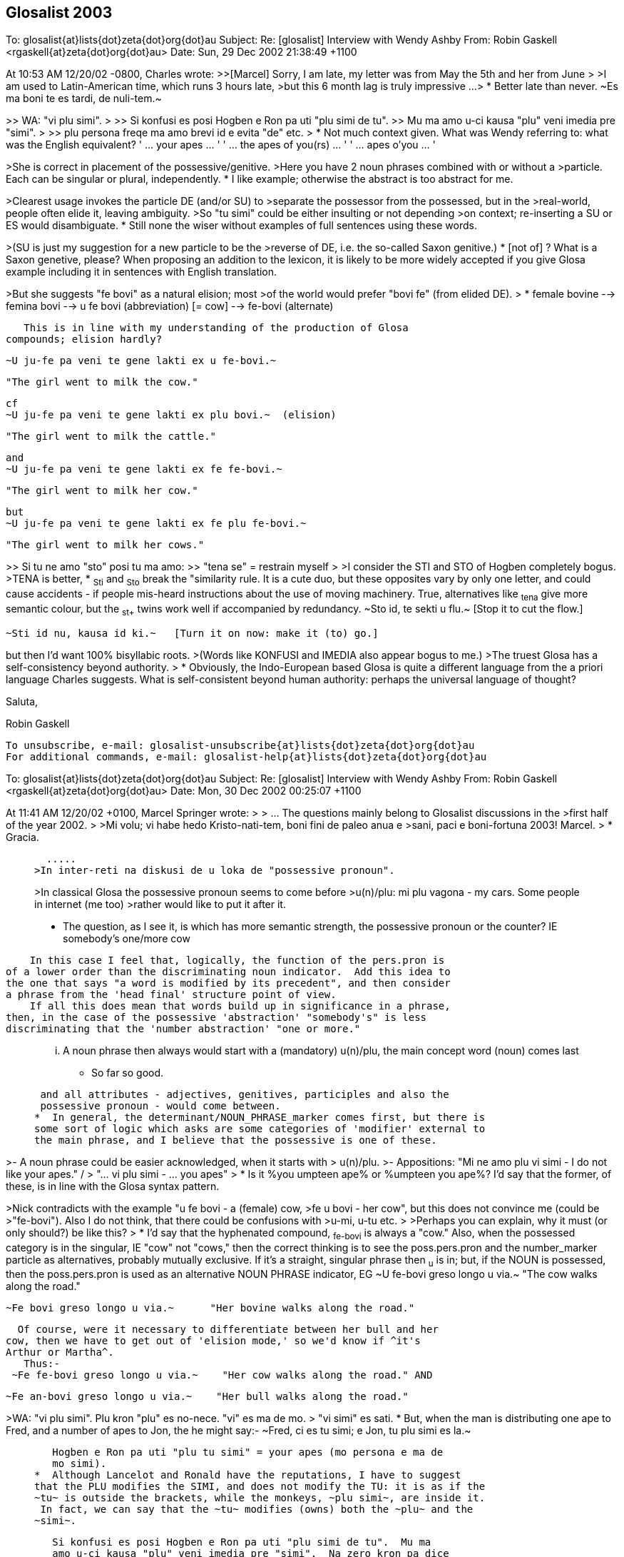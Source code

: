 == Glosalist 2003
:revdate: 2018-11-30

========
To: glosalist{at}lists{dot}zeta{dot}org{dot}au
Subject: Re: [glosalist] Interview with Wendy Ashby
From: Robin Gaskell <rgaskell{at}zeta{dot}org{dot}au>
Date: Sun, 29 Dec 2002 21:38:49 +1100

At 10:53 AM 12/20/02 -0800, Charles wrote:
>>[Marcel] Sorry, I am late, my letter was from May the 5th and her from June
>
>I am used to Latin-American time, which runs 3 hours late,
>but this 6 month lag is truly impressive ...
>
*  Better late than never.  ~Es ma boni te es tardi, de nuli-tem.~

>> WA: "vi plu simi".
>
>> Si konfusi es posi Hogben e Ron pa uti "plu simi de tu".
>> Mu ma amo u-ci kausa "plu" veni imedia pre "simi".
>
>> plu persona freqe ma amo brevi id e evita "de" etc.
>
*  Not much context given.  What was Wendy referring to: what was the
English equivalent?
      ' ... your apes ... '
      ' ... the apes of you(rs) ... '
      ' ... apes o'you ... '

>She is correct in placement of the possessive/genitive.
>Here you have 2 noun phrases combined with or without a
>particle. Each can be singular or plural, independently.
*  I like example; otherwise the abstract is too abstract for me.
  
>Clearest usage invokes the particle DE (and/or SU) to
>separate the possessor from the possessed, but in the
>real-world, people often elide it, leaving ambiguity.
>So "tu simi" could be either insulting or not depending
>on context; re-inserting a SU or ES would disambiguate.
*  Still none the wiser without examples of full sentences using these words.

>(SU is just my suggestion for a new particle to be the
>reverse of DE, i.e. the so-called Saxon genitive.)
*  [not of] ?
   What is a Saxon genetive, please?
   When proposing an addition to the lexicon, it is likely to be more
widely accepted if you give Glosa example including it in sentences with
English translation.


>But she suggests "fe bovi" as a natural elision; most
>of the world would prefer "bovi fe" (from elided DE).
>
*  female bovine  -->  femina bovi
                  --> u fe bovi   (abbreviation) [= cow]
                  -->  fe-bovi     (alternate)

   This is in line with my understanding of the production of Glosa
compounds; elision hardly?


  ~U ju-fe pa veni te gene lakti ex u fe-bovi.~

  "The girl went to milk the cow."

  cf
  ~U ju-fe pa veni te gene lakti ex plu bovi.~  (elision)

  "The girl went to milk the cattle."

  and
  ~U ju-fe pa veni te gene lakti ex fe fe-bovi.~

  "The girl went to milk her cow."

  but
  ~U ju-fe pa veni te gene lakti ex fe plu fe-bovi.~

  "The girl went to milk her cows."

 
   
>> Si tu ne amo "sto" posi tu ma amo:
>> "tena se" = restrain myself
>
>I consider the STI and STO of Hogben completely bogus.
>TENA is better, 
*  ~Sti~ and ~Sto~ break the "similarity rule.  It is a cute duo, but these
opposites vary by only one letter, and could cause accidents - if people
mis-heard instructions about the use of moving machinery.
   True, alternatives like ~tena~ give more semantic colour, but the ~st+~
twins work well if accompanied by redundancy.
  ~Sto id, te sekti u flu.~   [Stop it to cut the flow.]

  ~Sti id nu, kausa id ki.~   [Turn it on now: make it (to) go.] 

but then I'd want 100% bisyllabic roots.
>(Words like KONFUSI and IMEDIA also appear bogus to me.)
>The truest Glosa has a self-consistency beyond authority.
>
*  Obviously, the Indo-European based Glosa is quite a different language
from the a priori language Charles suggests.
   What is self-consistent beyond human authority: perhaps the universal
language of thought?

Saluta,  

Robin Gaskell


---------------------------------------------------------------------
To unsubscribe, e-mail: glosalist-unsubscribe{at}lists{dot}zeta{dot}org{dot}au
For additional commands, e-mail: glosalist-help{at}lists{dot}zeta{dot}org{dot}au

========
To: glosalist{at}lists{dot}zeta{dot}org{dot}au
Subject: Re: [glosalist] Interview with Wendy Ashby
From: Robin Gaskell <rgaskell{at}zeta{dot}org{dot}au>
Date: Mon, 30 Dec 2002 00:25:07 +1100

At 11:41 AM 12/20/02 +0100, Marcel Springer wrote:
>
>  ...  The questions mainly belong to Glosalist discussions in the
>first half of the year 2002.
>
>Mi volu; vi habe hedo Kristo-nati-tem, boni fini de paleo anua e
>sani, paci e boni-fortuna 2003!  Marcel.
>
*  Gracia.

>   .....
>In inter-reti na diskusi de u loka de "possessive pronoun".
>
>In classical Glosa the possessive pronoun seems to come before
>u(n)/plu:  mi plu vagona - my cars.  Some people in internet (me too)
>rather would like to put it after it.
>
*  The question, as I see it, is which has more semantic strength, the
possessive pronoun or the counter?  
  IE   somebody's   one/more  cow

    In this case I feel that, logically, the function of the pers.pron is
of a lower order than the discriminating noun indicator.  Add this idea to
the one that says "a word is modified by its precedent", and then consider
a phrase from the 'head final' structure point of view.
    If all this does mean that words build up in significance in a phrase,
then, in the case of the possessive 'abstraction' "somebody's" is less
discriminating that the 'number abstraction' "one or more."

>  ...  A noun phrase then always would start
>  with a (mandatory) u(n)/plu, the main concept word (noun) comes last
*  So far so good.

>  and all attributes - adjectives, genitives, participles and also the
>  possessive pronoun - would come between.
*  In general, the determinant/NOUN_PHRASE_marker comes first, but there is
some sort of logic which asks are some categories of 'modifier' external to
the main phrase, and I believe that the possessive is one of these.

>- A noun phrase could be easier acknowledged, when it starts with
>  u(n)/plu.
>- Appositions: "Mi ne amo plu vi simi - I do not like your apes." /
>  "... vi plu simi - ... you apes"
>
*  Is it  %you umpteen ape%  or  %umpteen you ape%?  I'd say that the
former, of these, is in line with the Glosa syntax pattern.

>Nick contradicts with the example "u fe bovi - a (female) cow,
>fe u bovi - her cow", but this does not convince me (could be
>"fe-bovi").  Also I do not think, that there could be confusions with
>u-mi, u-tu etc.
>
>Perhaps you can explain, why it must (or only should?) be like this?
>
*  I'd say that the hyphenated compound, ~fe-bovi~ is always a "cow."
   Also, when the possessed category is in the singular, IE "cow" not
"cows," then the correct thinking is to see the poss.pers.pron and the
number_marker particle as alternatives, probably mutually exclusive.
   If it's a straight, singular phrase then ~u~ is in; but, if the NOUN is
possessed, then the poss.pers.pron is used as an alternative NOUN PHRASE
indicator, EG
  ~U fe-bovi greso longo u via.~    "The cow walks along the road."

  ~Fe bovi greso longo u via.~      "Her bovine walks along the road."

  Of course, were it necessary to differentiate between her bull and her
cow, then we have to get out of 'elision mode,' so we'd know if ^it's
Arthur or Martha^.
   Thus:-
 ~Fe fe-bovi greso longo u via.~    "Her cow walks along the road." AND

 ~Fe an-bovi greso longo u via.~    "Her bull walks along the road."

>WA: "vi plu simi".  Plu kron "plu" es no-nece.  "vi" es ma de mo.
>    "vi simi" es sati.
*  But, when the man is distributing one ape to Fred, and a number of apes
to Jon, the he might say:-
   ~Fred, ci es tu simi; e Jon, tu plu simi es la.~

>    Hogben e Ron pa uti "plu tu simi" = your apes (mo persona e ma de
>    mo simi).
*  Although Lancelot and Ronald have the reputations, I have to suggest
that the PLU modifies the SIMI, and does not modify the TU: it is as if the
~tu~ is outside the brackets, while the monkeys, ~plu simi~, are inside it.
 In fact, we can say that the ~tu~ modifies (owns) both the ~plu~ and the
~simi~.

>    Si konfusi es posi Hogben e Ron pa uti "plu simi de tu".  Mu ma
>    amo u-ci kausa "plu" veni imedia pre "simi".  Na zero kron pa dice
>    de muta u-ci sistema.
*  By half closing your eyes, you can see the brackets around "the apes",
with the possessive placed either in front of the leading brace, or after
the closing brace: the ~de~ can be seen as functioning as the closing brace.
IE               tu (plu simi)    =    (plu simi) tu

>    Freqe "u/un" e "plu" es no-nece.  Exempla:
>    mo bibli -, tri bibli -, poli bibli -, oligo bibli -, zero bibli
>    es epi tabla.
>
>    Fe-bovi = cow, female ox
>    bovi-fe = cow-girl
>    fe bovi alo bovi de fe = her cow.
*  OK!
>
>[I find this question very important!!!  I understood,
>  "'u(n)/plu' - possessive pronoun - noun"
>is okay, but prefereable, if the sentence is not too long, is
>  "'u(n)/plu' - noun - 'de' - possessive pronoun".]
>
*   There is an obvious case for being able to abstract the syntax from the
words ... using some form of symbols for the different grammatical functions.
EG # (noun)  ....................  girl, cow  :  ju-fe, fe-bovi
   #-#  (compound noun)  ........  cow-girl, girl-cow  : bovi-fe
   #'    (possessive noun)  .....  cow's, girl's :  de u fe-bovi, ju-fe
   .  (determinant/noun-marker) ..  a, the     :     u
   &     (plural) ................       's    :    plu
   0     (personal pronoun)  .....      she, him, us  : fe, an, na
   @  (Possessive personal pronoun) ....  her, his, our : fe, an, na
   _    [combined functions]        ....     
   |     (conjunction)      ............     of       :    de   

@ #          her cow          :  fe fe-bovi               @ #
@ #_&        her cows         :  fe plu fe-bovi           @ ._& #  
. #-#' #  the cow-girl's cows : plu fe-bovi de u bovi-fe  ._& # | . #-#  
. #_& | 0   the cows for him  : plu fe-bovi pro an        ._& # | 0
. # | @     the cow of hers   : u fe-bovi de fe           . # | @
. #-#_&' #_&  the cow-girls' cows  :
                          plu fe-bovi de plu bovi-fe   ._& #-# | ._& #    

     More work needed, but you see what I mean.

Saluta,

Robin
  P.S.  And I never got onto nested possessives either, 
         EG  The cow-girls' cows' bull.  
                            (But sex has no part in a show like this.)    


---------------------------------------------------------------------
To unsubscribe, e-mail: glosalist-unsubscribe{at}lists{dot}zeta{dot}org{dot}au
For additional commands, e-mail: glosalist-help{at}lists{dot}zeta{dot}org{dot}au

========
To: glosalist{at}lists{dot}zeta{dot}org{dot}au
Subject: Re: [glosalist] Interview with Wendy Ashby
From: Robin Gaskell <rgaskell{at}zeta{dot}org{dot}au>
Date: Mon, 30 Dec 2002 00:52:47 +1100

At 11:41 AM 12/20/02 +0100, Marcel wrote:
>
>Here there are some questions I asked Wendy Ashby and her answers.
>
> - - - - -  Much cropped
>
>solidarity
>==========
>
>Qo es Glosa verba pro "solidarity" e "solidary"?  Qe, posi "solidari"
>alo in 1000 simpli "akorda"?
>
>WA: Pende ex kontextu, exampla: tu pote uti
>      komuni akorda
>      lega akorda, etc.
>
>    Solidarity es Français lexi.  Itera kontextu es gravi.
>    Plu exempla:
>      komuni akti
>      kon ergo
>      ergo kon alelo ko komuni fide
>
>[Unfortunately no direct "solidarity".
>In Glosa Inter-reti Diktionaria:
>"komuni akorda  solidarity; solidary" item added.
>"lega akorda  solidarity; solidary" item added.
>"komuni akti  solidarity; solidary" item added.
>"kon ergo  solidarity; solidary" item added.
>"komuni fide  solidarity; solidary" item added.]
>
*  This looks like a case where the abstract noun has stretched so widely
that it cannot have a word-for-word direct translation.  It would seem that
Wendy has called in the auxilliaries, and has produced compound nouns, or
what we could call, in English, "phrasal nouns."
   This appears to be a new category among word groupings, such that the
translator must choose from a family of related compound nouns the right
one for the instance he or she is translating.

Saluta,

Robin


---------------------------------------------------------------------
To unsubscribe, e-mail: glosalist-unsubscribe{at}lists{dot}zeta{dot}org{dot}au
For additional commands, e-mail: glosalist-help{at}lists{dot}zeta{dot}org{dot}au


========
To: <glosalist{at}lists{dot}zeta{dot}org{dot}au>
Subject: [glosalist] New Year
From: "Alexander E. Kirpichev" <brickswall{at}mtu-net.ru>
Date: Wed, 1 Jan 2003 02:57:19 +0300

Dear friends,
Now, it is already the year 2003 in my country, though it is still the 2002,
e.g. in the UK and the USA!

I was not very active glosa-pe during the second half of the year, but
believe me, my heart was always with you!

Excuse me for letters, I have not answered yet! I know that the months
passed, but I was (and I am still) so busy.

Mi fu responde a plu grama, in bi fu meno; ka mi fu habe vakatio, meno-bi.

Happy New Year, dear friends, plu karo glosa-be.

I want the year to be the begining of the peace-and-tolerance-age in the
world and hearts of all humans on the Earth!

Saluta,
Alex


---------------------------------------------------------------------
To unsubscribe, e-mail: glosalist-unsubscribe{at}lists{dot}zeta{dot}org{dot}au
For additional commands, e-mail: glosalist-help{at}lists{dot}zeta{dot}org{dot}au

========
To: glosalist{at}lists{dot}zeta{dot}org{dot}au
Subject: Re: [glosalist] New Year
From: Sydpidd{at}aol{dot}com
Date: Wed, 1 Jan 2003 10:07:19 EST

time has cought up with us!
happy new year to all in 2003 and eventually all the other laggards
sid

---------------------------------------------------------------------
To unsubscribe, e-mail: glosalist-unsubscribe{at}lists{dot}zeta{dot}org{dot}au
For additional commands, e-mail: glosalist-help{at}lists{dot}zeta{dot}org{dot}au

========
To: glosalist{at}lists{dot}zeta{dot}org{dot}au
Subject: Re: [glosalist] dictionary updated
From: Robin Gaskell <rgaskell{at}zeta{dot}org{dot}au>
Date: Thu, 02 Jan 2003 12:23:39 +1100

At 11:37 AM 12/20/02 +0100, Marcel wrote:
>
>The Glosa-dictionary on http://www.glosa.org/gid/ has been updated.
>
>
>I have compared the word list of the book "Français - Glosa 1000" 
>with the Glosa Internet Dictionary.  Result:
>
>241 corrections or little changes were made to the French list.
>    (Mostly missing French accents and wrong "Similar Synonyms".
>     Files:
>      http://www.glosa.org/gid/frgl1ko.htm  - old, original list,
>      http://www.glosa.org/gid/frgl1k.htm   - new, corrected list,
>      http://www.glosa.org/gid/gl1kfr.htm   - corrected list, >
                                               reversed,
>      http://www.glosa.org/gid/frglcorr.htm - protocol of changes)
>
>And about 1000 (!) additions/little changes/corrections were made 
>    .......
             AND
>    .......
I am happy, that the dictionary has made another advance, but it can
be seen, that there is a far way to go, yet:  So many changes only
by comparison with one little list!  It would be good to have a
detailed look at the list "Deutsch - Glosa 1000" as well, I think.
>
Excellent work Marcel,
   This consistency - or at least of being as consistent as the various
language/cultures will allow - of a Planned Language across the spectrum of
National Languages, is one of the unspoken problems in  auxilliary language
discussion.
   I did print out the 144 pages of the GID Eng-->Glo dictionary - most
probably the  frgl1ko.htm  list.  Perhaps I should now print out the
gl1kfr.htm  list: I must look. 
   What do your mnemonics mean: I remember best if I understand what I am
trying to place in memory, 
  EG fr-gl-l-k-o  French to Glosa list(GID) knitted in OK.  (?) 
    or
     gl-l-k-fr  Glosa list(GID) now_inKluding French    (??)   ;-) 

   But being serious, again, I would ask what length the <gllkan> file
(Glosa list(GID) inKluding ALL national_languages) might be; and, when will
it be put together by our unpaid volunteers - mainly you, Marcel?

   There are two other serious questions: the first involves 'criteria' for
addition, or creation, of new words for an evergrowing Glosa GID lexicon;
and and the second is by what mechanism, and in what format, will such a
<gllka-05> file be published (Glosa list[GID] inKluding ALL words
adopted_by_2005)?  I am looking into the future, and suggesting that a
Glosa dictionary should carry the year of production in its name, and I
might anticipate that we could have such a list completed by 2005.   For
example, I currently use  _Glosa 6000(1992)_  and the  GID(2/9/02)
[.../gid/engl.htm].  

   We cannot wait until the language is perfected before getting some form
of "international" dictionary out into general circulation; and, we cannot
wait for Wendy's health, and finances, to improve sufficiently, before we
publish an 'authorised' Glosa World Dictionary (or "Glosa Munda Diktionari").

   I know there are already two Glosa usage communities, the hard-copy
based Third-worlders (mainly Africans), and the Internet-connected
'globals.'  This causes a few problems, but the implication is that the two
should not be allowed to separate too far; and, that any GID ought to be
paper-printable in some form.  For postage reasons I think of the extremely
flimsy "war-time paper."

  This returns me to the theme of decisions.  Do we have a core of people
who are reasonably satisfied with the original Ron Clark conception of
Glosa (circa 1992), to form a "Trustee Group" that can oversee the
application of criteria concerning the addition of new words; and, which
can authorise, and ensure, the publication - in various forms - of accepted
standard dictionaries of Glosa.
  Unfortunately, the latter requirement of such 'trustees' involves the
economic question of the actual printing of paper books, booklets and
lists.  Without a practical centralisation of authority, we will continue
to have non-matching dictionaries and a quandry over what is, and is not,
Glosa.  So, Wendy runs the Glosa Education Organisation charity, and hold
the funds; but how are these funds being employed in furthering education
in, and teaching of, Glosa.
  I have avoided for years any though of becoming more dominant in the
Glosa saga, but Marcel's prognosis has prompted me to make these
suggestions.  It does lokk like there will be a 'Burning Bush' in the
Middle East before there is an authorised  _Glosa 2500 Learners'
Dictionary_.  However, I feel we should see what we have to offer the
world, and get it ready in usable form asap.
 
  Very simply, I was going to go through the old GID, and select from it
the 250 most functional words, to make up the Learners' Dictionary.
>From numerous earlier discussions, the dictionary size of 2500 - 3000
words came up as a workable, practical compromise between the ease of
learning, and the ability to communicate meaningfully.
  I suspect that the extra words that Marcel has included in the <frgllk>
file will not be very significant in the compilation of a shorter
dictionary for learners: the question of size/weight/postage is more
important at the lower end of the dictionary scale, than is the matter of
completeness.
  I ask again for URLs to minimum word lists, but I am probably being lazy,
and ought to be able to find them by typing something into Google.  The
lists I would peruse are in the range 2000 to 5000 words.
 
  And while, people CAN look up words by turning on their computers,
calling up the file, and skimming through it, ... a printed dictionary is
infinitely quicker.  And, in the fast-food era, we are also in the time of
fast-learning, and almost instantly-learnt auxlangs.

  Glosa can deliver on this latter, as Ron was oft wont to say: he claimed
that a Classical scholar, once the ground-rules of Glosa were laid out
before them, could start speaking in fairly accurate Glosa almost instantly
- calling upon their knowlege of Greek and Latin roots.  So, I put the case
that economically printable dictionaries ought not be excluded from our
Glosa "Trustees'" wish-list.  With better format, wore words fit onto a
page; with thinner paper, postage prices are less; and the marginal
learner, who is attracted to a small book he can buy for, say A$15 (incl
p&p), might find having to download files, and print them out, might be
just that bit more irksome.
   Anyone know of a source of low-cost, preferably opaque and strong,
air-mail paper?

Saluta,

Robin Gaskell
  P.S.  I hope that everyone is thinking about the article they are going
to write, in Glosa, to submit for the next Plu Glosa Nota.  Mine will be
about the recent drought and bush-fires, here in Australia.  And don't
forget: the reader wants to know your thoughts and feelings as well as the
facts.  While Glosa stands by its reputation as being a language for
science, it is in the minds of the people that the battle will be won, or
lost.  We need to EMOTE people through the colour of our language, and from
the strength of the emotion we convey.   "Wow: if a designed language can
have such communication power built into it, I'd better learn it."     R.


---------------------------------------------------------------------
To unsubscribe, e-mail: glosalist-unsubscribe{at}lists{dot}zeta{dot}org{dot}au
For additional commands, e-mail: glosalist-help{at}lists{dot}zeta{dot}org{dot}au


========
To: <glosalist{at}lists{dot}zeta{dot}org{dot}au>
Subject: Re: [glosalist] dictionary updated
From: "Marcel Springer" <marcel{at}mspringer{dot}de>
Date: Thu, 2 Jan 2003 12:00:14 +0100


Karo Robin,

Tu grafo, 2003-01-02:
 > What do your mnemonics mean: I remember best if I understand what I
 > am trying to place in memory,
 >  EG fr-gl-l-k-o  French to Glosa list(GID) knitted in OK.  (?)
 >     or
 >    gl-l-k-fr  Glosa list(GID) now_inKluding French    (??)   ;-)

The thing I call GID (Glosa Internet Dictionary or Glosa Inter-reti
Diktionaria) is http://www.glosa.org/gid/glen.txt (gl=Glosa to
en=English).

GID is the project once started by you (Robin), Paul Bartlett and Bill
Patterson.

There are some other files in the www.glosa.org/gid directory, which
are directly compiled from this file by computer algorithms, so they
must not have contradictions to glen.txt:
  glen.htm (HTML-Version), engl.txt (en=English to gl=Glosa),
  engl.htm, coglen.htm (only most useful Glosa-words, co=Core) and
  coengl.htm.

Please do not mix them up with the French files:
frgl1ko.htm is the fr=French to gl1k=Glosa1000 o=original list by
  Ashby/Clark.
frgl1k.htm is same list, but with corrections (no "o" for original),
and gl1kfr.htm is the reversed corrected list, Glosa-French.
None of these three lists are a translation of GID!  GID is more
comprehensive and better!



 >    There are two other serious questions: the first involves
 > 'criteria' for addition, or creation, of new words for an
 > evergrowing Glosa GID lexicon; ...

I would like a GID that ...
- includes all existing Glosa word lists by Ashby/Clark.
- supplements (as few as possible) missing words, which are not in the
    Richmond-lists, but which are needed for communication.
- clears up errors and inconsistencies in the Ashby/Clark material
    (for example see www.glosa.org/gid/simsyn.htm ).
- leads the user to prefereable synonyms and gives a basic vocabulary
    for beginners (Core, coglen.htm).

Actually there are included:
- "Glosa 1000 to English" list from the book "18 Steps to Fluency"
- "Glosa 6000"
- "English 5000 to Glosa 1000" list from the book "Central Glosa".
- the list from the book "Francais - Glosa 1000".

Unfortunately not included yet:
- the list from the book "Deutsch - Glosa 1000"
- the list from the book "Español - Glosa 1000"
- the "Central"-list, book "Central Glosa", p. 25-56 (very important)
- the vocabulary from the lessons and pictures of "18 Steps to
  Fluency ..."
- vocabulary from as many as we can PGN-articles.

Sad: before this work done (scanning the Ashby/Clark material), I do
not see reasonable space for creativity in creation of new words for a
Glosa dictionary.

But the good news: we do not yet have to found a
word-creation-committee right now with all its fights and troubles.



 >   P.S.  I hope that everyone is thinking about the article they are
 > going to write, in Glosa, to submit for the next Plu Glosa Nota.
 > Mine will be about the recent drought and bush-fires, here in
 > Australia.  ...

I am looking forward to reading it!  Hedo 2003 ko saluta ex Marcel.



---------------------------------------------------------------------
To unsubscribe, e-mail: glosalist-unsubscribe{at}lists{dot}zeta{dot}org{dot}au
For additional commands, e-mail: glosalist-help{at}lists{dot}zeta{dot}org{dot}au

========
To: glosalist{at}lists{dot}zeta{dot}org{dot}au
Subject: Re: [glosalist] developing tutorial - pgn78
From: Robin Gaskell <rgaskell{at}zeta{dot}org{dot}au>
Date: Fri, 03 Jan 2003 02:22:04 +1100

At 03:39 PM 12/18/02 EST, you wrote:
>Here are extracts from PGN87 perhaps for a projected tutorial. It is
probably 
>more useful to become at ease with translating from Glosa to English or
other 
>tongue befare doing much into Glosa. We need pieces of Glosa that are 
>actually in use rather than purpose built examples and we need to get clear 
>the structures of the sentences. 
*  Very true: but I suspect that more needs to be writen in Glosa to give
us as wide a choice as possible.  Simpler practical sentences would be
better starting points, for learners, than this complicated on.

>   There has been a tendency in English and in 
>Glosa to shrink away from grammar. 
*   And this - for Glosa - requires a generally understood concept of how
syntax-based grammar works, in the setting of words that are not labelled
as distinct parts of speech.  What actual elements of grammar are valid for
Glosa?
My thought is that the Functional Grammar approach, created by MAK
Halliday, is probably the closest of the published theories.  However, I
still believe that, considering Funtional Grammar was invented primarily
for English, its concepts will need some tweaking for Glosa.

Earlier in tutors one was given long lists 
>and tables especially of irregularities. Here is the first sentence in this 
>PGN, my apologies to its author for not asking permission.
>  
*  Should not be necessary: once published in PGN, the utterance is in the
Public Domain.

>[alphabet and sounds can be inserted later]
>
*  Printed alphabet is easy, but the sound of the letters, and the
pronunciation of the words require much more technology, and can prove
difficult.  I still recall the reply from a Glosa contact in Brazil, to
whom I sent a cassette of spoken glosa.  "Thank you.  It looks very nice,
but I know no-one with a cassette player, so I can't hear it."

>'Tem pre oligo meno plu nova-papira-pe e komerci-pe pa dice de u ski de plu 
>lingua in Englanda.' 
>
> [EXTRA PHRASE(time)  while before few months  [Tem pre oligo meno] = a few 
>months ago    
>SUBJECT      some newspaper-people and commerce-people   [plu nova-papira-pe 
>e komerci-pe]
>VERB         did speak   [pa dice] 
>OBJECT       of the know   [de u ski]
>             of the languages   [de plu lingua]
>             in England  [in Englanda]
>
>introducing words:- 'plu'/some introduces the subject noun phrase
>'did' introduces the verb phrase
>'of the' introduces the object phrase
>'while before' introduces the extra phrase of time
>
>'people' are the two head words in the subject phrase
>'speak' is the head word in the verb phrase
>'know' is the head of the object
>'months' is the head of the extra phrase
>
>'newspaper'/'commerce' modify [ help/clarify/add to the meaning of] 'people'
>'of the languages' modifies 'know'
>'in England' modifies 'languages'
>EXTRA modifies the verb phrase
>'few' introduces months [a noun phrase inside an extra phrase]
>
*  All very true, but how many raw recruits will plough though all this -
or understand the elements, and their significance?
   I question the format of your method here.  I have always preferred the
line under line approach whereby the learner can see the related parts and
their explanations, directly under one another.

Saluta,

Robin


---------------------------------------------------------------------
To unsubscribe, e-mail: glosalist-unsubscribe{at}lists{dot}zeta{dot}org{dot}au
For additional commands, e-mail: glosalist-help{at}lists{dot}zeta{dot}org{dot}au

========
To: glosalist{at}lists{dot}zeta{dot}org{dot}au
Subject: Re: [glosalist] poem for PGN
From: Sydpidd{at}aol{dot}com
Date: Thu, 2 Jan 2003 15:14:50 EST

U poesi/verba-pikturi
Supra Plu Nefo [28nord16uest]


Infra .... plu nefo     tenu ge-difusi rako-margina 
leuko
       
Infra  inter-nefo .... urba   ge-difusi rako-margina 
leuko rosa kloro 

Horizo .... leuko polio rako-margina     nefo dura

Pusi-supra   dista  .... polio akuto klari    plu 
monta-akro

Infra mu dista .... no vista 

Gran Canaria


Cirka .... plu pina dendro

Dia plu aku ....  plu nefo       epi plu aku .... 
plu guta

Supra  ....   alti-koni       ab coni .... plu  
gentili sedati klina     solo nudi aridi


Na sta epi cinera


Ex .... piro explode erupti vulkani fumi  
fo-termo liqi-petro

de longi tem pa


Na sta a pedi de El Teide     

sid

---------------------------------------------------------------------
To unsubscribe, e-mail: glosalist-unsubscribe{at}lists{dot}zeta{dot}org{dot}au
For additional commands, e-mail: glosalist-help{at}lists{dot}zeta{dot}org{dot}au

========
To: glosalist{at}lists{dot}zeta{dot}org{dot}au
Subject: [glosalist] hedo neo anua
From: "Carmelo Mico" <ranibakt{at}ozu{dot}es>
Date: Sun, 05 Jan 2003 16:16:57 +0100

Karo Marcel
Mi cepti tu karo grama a mi pro neo anua e mi gratia tu 
pro id.
Tem mo meno mi pa es fo pato e mi ne pa pote vide tu grama 
e
ko-co mi ne pa pote grafo epi Glosa-list.
Mi pa debi resta in pato-do (pro pneumonia)e ko-co in mi 
domi
mi pa resta in kli panto-di sine kine te gene kura.
Mi mali-fortuna ne habe internet-nexu in mi domi e mi ne 
pa pote
nek grafo e nek lekto qod pa acide epi internet-eko-lo. 
Boni-fortuna mi ne pa habe problema ko mi ergo e ko-co 
nu-di mi 
habe mi ergo in ergo-do. Mi bali u-ci grama ko-co epi 
Glosa-list
te saluta panto glosa-pe e doni ad an mi maxi boni desira 
pro 
sani e paci neo anua.
Mi fu bali a tu kron id es posi, u traduce de gramatika de 
Glosa
in francais lingua, e mi fu dura u traduce de 
Bhagavad-Gita in 
Glosa e kron id est ge-face mi fu bali a tu.
Mi es fo kontenta de plu lexi de W. Ashby pro mi traduce 
de Bhagavad
Gita sed mali fortuna mi ne habe fe adresi te grafo ad fe,
e mi ne ski u-ci jurnali "plu glosa nota" te lekto qod fe 
pa grafo,
qe id es epi Internet-pagini? Qe tu ski u adresi e tu pote 
komunika
a mi?Alimode tu pote grafo a fe ke mi es fo kontenta de fe 
lexi pro me,
e ke mi fu dura panto-tem mi ergo pro Glosa.
Plu saluta tu panto-tem karo ami : Mico Carmelo Ranibakt. 
 
--------------------------------------------------
Ya tenemos Lotería de NAVIDAD, descúbrelo aquí: http://loteria.ozu.es 
--------------------------------------------------
Correo enviado desde http://www.ozu.es



---------------------------------------------------------------------
To unsubscribe, e-mail: glosalist-unsubscribe{at}lists{dot}zeta{dot}org{dot}au
For additional commands, e-mail: glosalist-help{at}lists{dot}zeta{dot}org{dot}au

========
To: glosalist{at}lists{dot}zeta{dot}org{dot}au
Subject: Re: [glosalist] hedo neo anua
From: Sydpidd{at}aol{dot}com
Date: Mon, 6 Jan 2003 05:49:47 EST

Wendi Ashby
Glosa Education Organisation
P.O. 18
Richmond 
Surrey
TW9 2GE
England

sid

---------------------------------------------------------------------
To unsubscribe, e-mail: glosalist-unsubscribe{at}lists{dot}zeta{dot}org{dot}au
For additional commands, e-mail: glosalist-help{at}lists{dot}zeta{dot}org{dot}au

========
To: <glosalist{at}lists{dot}zeta{dot}org{dot}au>
Subject: Re: [glosalist] hedo neo anua
From: "Marcel Springer" <marcel{at}mspringer{dot}de>
Date: Mon, 6 Jan 2003 14:35:01 +0100


Carmelo Mico grafo, 2003-01-05:
 > Mi es fo kontenta de plu lexi de W. Ashby pro mi traduce de Bhagavad
 > Gita sed mali fortuna mi ne habe fe adresi te grafo ad fe, e mi ne
 > ski u-ci jurnali "plu glosa nota" te lekto qod fe pa grafo, qe id
 > es epi Internet-pagini? Qe tu ski u adresi e tu pote komunika a mi?
 
Wendy ne habe inter-reti nexu.  Fe landa-adresa es:

   Wendy Ashby
   Glosa Education Organisation
   P. O. Box 18
   Richmond
   Surrey TW9 2GE
   England

U pusi (bi DIN-A3 papira) jurnali "Plu Glosa Nota" es solo ex papira.
Id ne habe inter-reti versio.


 > Mi pa debi resta in pato-do (pro pneumonia) e ko-co in mi domi
 > mi pa resta in kli panto-di sine kine te gene kura.

Mi hedo lekto ex tu, karo Ranibakt, sed mi habe tristi, tu pa es pato.
Tu e panto Glosa-pe habe sani in 2003!  Saluta ex Marcel.




---------------------------------------------------------------------
To unsubscribe, e-mail: glosalist-unsubscribe{at}lists{dot}zeta{dot}org{dot}au
For additional commands, e-mail: glosalist-help{at}lists{dot}zeta{dot}org{dot}au

========
To: glosalist{at}lists{dot}zeta{dot}org{dot}au
Subject: Re: [glosalist] IAL collectors
From: Sydpidd{at}aol{dot}com
Date: Sun, 12 Jan 2003 10:32:48 EST

This web page might interest some of the IAL collectors amongst us.
something I'm putting together to be as simple and none european etc as I 
can. Later, I shall see what has already been done on similar lines.
I suspect there is need for a few IALs, if they are worth their salt, several 
could be learned without too much trouble.
sid



http://hometown.aol.co.uk/sydpidd/index.html

---------------------------------------------------------------------
To unsubscribe, e-mail: glosalist-unsubscribe{at}lists{dot}zeta{dot}org{dot}au
For additional commands, e-mail: glosalist-help{at}lists{dot}zeta{dot}org{dot}au

========
To: glosalist{at}lists{dot}zeta{dot}org{dot}au
Subject: Re: [glosalist] IAL collectors
From: Xipirho <xipirho{at}runbox{dot}com>
Date: Sun, 12 Jan 2003 17:03:58 +0000

--Apple-Mail-10--340670715
Content-Transfer-Encoding: 7bit
Content-Type: text/plain;
	charset=US-ASCII;
	format=flowed

looks good, but there still seem to be some hints of europeanness, not 
that i personally mind that at all. the words seem easier to remember 
than lojban. do you think you could put some of what you wrote (e.g. 
word order) in layman's terms for me? - i'm not an IAL expert. is <c> 
realy [c] in this systme - seems a bit of an uncommon sound to use 
doesnt it (not that i dont like the sound - its very easy to say) and 
couldnt it change to [tS] in speach rather too easily?

On Sunday, January 12, 2003, at 03:32  pm, Sydpidd{at}aol{dot}com wrote:

> This web page might interest some of the IAL collectors amongst us.
> something I'm putting together to be as simple and none european etc 
> as I
> can. Later, I shall see what has already been done on similar lines.
> I suspect there is need for a few IALs, if they are worth their salt, 
> several
> could be learned without too much trouble.
> sid
>
>
>
> http://hometown.aol.co.uk/sydpidd/index.html
>
> ---------------------------------------------------------------------
> To unsubscribe, e-mail: glosalist-unsubscribe{at}lists{dot}zeta{dot}org{dot}au
> For additional commands, e-mail: glosalist-help{at}lists{dot}zeta{dot}org{dot}au
>
>
>
Liv long and prospx, Khjpjrho (Xipirho)/Rxwlj (Roly).

--Apple-Mail-10--340670715
Content-Transfer-Encoding: 7bit
Content-Type: text/enriched;
	charset=US-ASCII

looks good, but there still seem to be some hints of europeanness, not
that i personally mind that at all. the words seem easier to remember
than lojban. do you think you could put some of what you wrote (e.g.
word order) in layman's terms for me? - i'm not an IAL expert. is <<c>
realy [c] in this systme - seems a bit of an uncommon sound to use
doesnt it (not that i dont like the sound - its very easy to say) and
couldnt it change to [tS] in speach rather too easily?


On Sunday, January 12, 2003, at 03:32  pm, Sydpidd{at}aol{dot}com wrote:


<excerpt>This web page might interest some of the IAL collectors
amongst us.

something I'm putting together to be as simple and none european etc
as I 

can. Later, I shall see what has already been done on similar lines.

I suspect there is need for a few IALs, if they are worth their salt,
several 

could be learned without too much trouble.

sid




http://hometown.aol.co.uk/sydpidd/index.html


---------------------------------------------------------------------

To unsubscribe, e-mail: glosalist-unsubscribe{at}lists{dot}zeta{dot}org{dot}au

For additional commands, e-mail: glosalist-help{at}lists{dot}zeta{dot}org{dot}au




</excerpt><fontfamily><param>Helvetica</param><smaller>Liv long and
prospx, Khjpjrho (Xipirho)/Rxwlj (Roly).</smaller></fontfamily>

--Apple-Mail-10--340670715
Content-Type: text/plain; charset=

---------------------------------------------------------------------
To unsubscribe, e-mail: glosalist-unsubscribe{at}lists{dot}zeta{dot}org{dot}au
For additional commands, e-mail: glosalist-help{at}lists{dot}zeta{dot}org{dot}au
--Apple-Mail-10--340670715--

========
To: glosalist{at}lists{dot}zeta{dot}org{dot}au
Subject: Re: [glosalist] IAL collectors
From: Sydpidd{at}aol{dot}com
Date: Mon, 13 Jan 2003 11:09:17 EST

--part1_14.72c1e7e.2b543ead_boundary
Content-Type: text/plain; charset="US-ASCII"
Content-Transfer-Encoding: 7bit

glad to have your reply. hope this helps - will put more on the web page to 
build things up a bit more and explain better
sid

LAYMAN'S TERMS
This applies to Glosa and Glosalist also. I used to know a fair amount of 
linguist jargon but some that gets bandied about on the list has me 
flummoxed.
In Glosa, English and many other languages the verb/doing word/etc comes in 
the middle[ish] of the sentence, the subject before it and the object after:- 
subject[fox] verb[jumps] 'object'[dog]. In Hindi the verb comes last:- fox 
dog jumps. I found that subject and object gets mixed together in my mind - I 
prefer SVO. 
In 'the quick brown fox', the phrase is introduced by 'the' which tells us 
that we have a noun phrase [subject/object]. The most important word is 'fox' 
so I'm calling it 'head word'. 'quick' and 'brown' add more meaning/precision 
to the head word, they modify the meaning.They are modifiers.
In Eng or Glosa, I first meet the intro word [very useful] but I now have to 
read and memorise the next 4 words before I can find the head w. In Eng word 
4 [jumps] is clearly a verb so 'fox' is the head. If I am new to E or G, that 
is not too easy.
In my experiment, I have intro [the] head [fox] and then the less important 
stuff [quick, brown]
fox jump dog
with the intro words
the fox do jump the dog
THE FOX quick brown DO JUMP [over] THE DOG lazy
? shall consider 'over' is a modifier of 'jump'
If someone is new, he/she can ignore the less important stuff until he/she 
gets the basic meaning

'c'
I have suggested that the pronunciation is the same as that in IPA - more 
perhaps later.
b d f  k l m n p s t v z sound much as in English.
c sounds much like 'ch' in 'church', j is like 'y'in 'yes', r is 
rolled/trilled, g is always like 'get'.

In a message dated 2003-01-12 05:05:20 GMT Standard Time, xipirho{at}runbox{dot}com 
writes:


> 
> looks good, but there still seem to be some hints of europeanness, not 
> that i personally mind that at all. the words seem easier to remember 
> than lojban. do you think you could put some of what you wrote (e.g. 
> word order) in layman's terms for me? - i'm not an IAL expert. is <c> 
> realy [c] in this systme - seems a bit of an uncommon sound to use 
> doesnt it (not that i dont like the sound - its very easy to say) and 
> couldnt it change to [tS] in speach rather too easily?
> 


--part1_14.72c1e7e.2b543ead_boundary
Content-Type: text/html; charset="US-ASCII"
Content-Transfer-Encoding: 7bit

<HTML><FONT FACE=arial,helvetica><FONT  SIZE=2>glad to have your reply. hope this helps - will put more on the web page to build things up a bit more and explain better<BR>
sid<BR>
<BR>
LAYMAN'S TERMS<BR>
This applies to Glosa and Glosalist also. I used to know a fair amount of linguist jargon but some that gets bandied about on the list has me flummoxed.<BR>
In Glosa, English and many other languages the verb/doing word/etc comes in the middle[ish] of the sentence, the subject before it and the object after:- subject[fox] verb[jumps] 'object'[dog]. In Hindi the verb comes last:- fox dog jumps. I found that subject and object gets mixed together in my mind - I prefer SVO. <BR>
In 'the quick brown fox', the phrase is introduced by 'the' which tells us that we have a noun phrase [subject/object]. The most important word is 'fox' so I'm calling it 'head word'. 'quick' and 'brown' add more meaning/precision to the head word, they modify the meaning.They are modifiers.<BR>
In Eng or Glosa, I first meet the intro word [very useful] but I now have to read and memorise the next 4 words before I can find the head w. In Eng word 4 [jumps] is clearly a verb so 'fox' is the head. If I am new to E or G, that is not too easy.<BR>
In my experiment, I have intro [the] head [fox] and then the less important stuff [quick, brown]<BR>
fox jump dog<BR>
with the intro words<BR>
the fox do jump the dog<BR>
THE FOX quick brown DO JUMP [over] THE DOG lazy<BR>
? shall consider 'over' is a modifier of 'jump'<BR>
If someone is new, he/she can ignore the less important stuff until he/she gets the basic meaning<BR>
<BR>
'c'<BR>
I have suggested that the pronunciation is the same as that in IPA - more perhaps later.<BR>
b d f&nbsp; k l m n p s t v z sound much as in English.<BR>
c sounds much like 'ch' in 'church', j is like 'y'in 'yes', r is rolled/trilled, g is always like 'get'.<BR>
<BR>
In a message dated 2003-01-12 05:05:20 GMT Standard Time, xipirho{at}runbox{dot}com writes:<BR>
<BR>
<BR>
<BLOCKQUOTE TYPE=CITE style="BORDER-LEFT: #0000ff 2px solid; MARGIN-LEFT: 5px; MARGIN-RIGHT: 0px; PADDING-LEFT: 5px"><BR>
looks good, but there still seem to be some hints of europeanness, not <BR>
that i personally mind that at all. the words seem easier to remember <BR>
than lojban. do you think you could put some of what you wrote (e.g. <BR>
word order) in layman's terms for me? - i'm not an IAL expert. is &lt;c&gt; <BR>
realy [c] in this systme - seems a bit of an uncommon sound to use <BR>
doesnt it (not that i dont like the sound - its very easy to say) and <BR>
couldnt it change to [tS] in speach rather too easily?<BR>
</BLOCKQUOTE><BR>
<BR>
</FONT></HTML>

--part1_14.72c1e7e.2b543ead_boundary
Content-Type: text/plain; charset=

---------------------------------------------------------------------
To unsubscribe, e-mail: glosalist-unsubscribe{at}lists{dot}zeta{dot}org{dot}au
For additional commands, e-mail: glosalist-help{at}lists{dot}zeta{dot}org{dot}au
--part1_14.72c1e7e.2b543ead_boundary--

========
To: <glosalist{at}lists{dot}zeta{dot}org{dot}au>
Subject: [glosalist] =?iso-8859-1?Q?Espa=F1ol-Glosa?=
From: "Marcel Springer" <marcel{at}mspringer{dot}de>
Date: Fri, 17 Jan 2003 07:50:10 +0100

The word-list from the book "Español - Glosa 1000" by Richard Burrows,
Wendy Ashby and Ronald Clark, 1992, is now online available:

   http://www.glosa.org/gid/esgl1k.htm .

Many thanks to Wendy Ashby.

A computer-reversed version Glosa-Spanish (not in the book) is:

  http://www.glosa.org/gid/gl1kes.htm .

Like the French list before, this word list needs some (months) work
yet.  There seem to be again a lot of differences and contradictions
to the other Glosa word lists (and so to the GID).

Marcel



---------------------------------------------------------------------
To unsubscribe, e-mail: glosalist-unsubscribe{at}lists{dot}zeta{dot}org{dot}au
For additional commands, e-mail: glosalist-help{at}lists{dot}zeta{dot}org{dot}au

========
To: glosalist{at}lists{dot}zeta{dot}org{dot}au
Subject: Re: [glosalist] 31ndeveloping tutorial - pgn78
From: Sydpidd{at}aol{dot}com
Date: Tue, 21 Jan 2003 13:59:04 EST

adjustments to my tutor:-


'Mu pa veni a mi civita in Boreo Dakota'

'mu'     'they'    Subject

'pa'     'did'     verb phrase, start of phrase 
'veni'   'come'       * main word of phrase

'a'      'to'      Object noun phrase + preposition
'mi'     'my'           helps main word
'civita' 'city'       * main word
'in'     'in'           helps 'dakota'
'boreo'  'north'          helps next word
'Dakota' 'Dakota'     helps main word

'pa' introduces the verb phrase and signifies the past tense

The English is next to the Glosa, in vertical 
columns rather than horizontal ones, the 
structure in the next one. The reader can 
ignore the latter, skim through it or pore 
over it as wished. I rather like this 
approach myself and would find it helpful 
in learning Spanish for instance. 

---------------------------------------------------------------------
To unsubscribe, e-mail: glosalist-unsubscribe{at}lists{dot}zeta{dot}org{dot}au
For additional commands, e-mail: glosalist-help{at}lists{dot}zeta{dot}org{dot}au

========
To: glosalist{at}lists{dot}zeta{dot}org{dot}au
Subject: Re: [glosalist] 31p IAL collectors
From: Sydpidd{at}aol{dot}com
Date: Wed, 22 Jan 2003 09:49:00 EST

something for collectors:-
'Mu pa veni a mi civita in Boreo Dakota'

lu        they    subject
va        did     intro verb phrase, past
gidibi    come     head verb phrase 
fa        to      object ......
na        the     intro noun phrase 
dukifu    city     head noun phrase 
de        of
ma        me      helps head NP
je        and
da        in
dakota    Dakota  also helps NP
gecelu    north    helps preceding word 

= lu va gidibi  fa na dukifu de ma  je da dakota gecelu -


stress on penultimate vowel, extra 
stress on 'di' in gibidi, 
greatest stress on  'ki' in dukifu

[come  295/2/2  gidibi]
[city  192/0/19 dukifu]
[north 281/0/39 gecelu]


---------------------------------------------------------------------
To unsubscribe, e-mail: glosalist-unsubscribe{at}lists{dot}zeta{dot}org{dot}au
For additional commands, e-mail: glosalist-help{at}lists{dot}zeta{dot}org{dot}au

========
To: glosalist{at}lists{dot}zeta{dot}org{dot}au
Subject: [glosalist] NEW
From: Matthias Bigalke <bigalke{at}jendata{dot}de>
Date: Wed, 19 Feb 2003 21:46:03 +0100

Ave!
Mi nima es Matthias Bigalke.
Mi es neo.
Ed es ci no-soni.
Qe lista ge-frakti?

plu ami saluta,

Matthias

--
Hello,
My name ist Matthias Bigalke.
It is so calmly here.
Or is broken the list ?

Yours sincerely
Matthias

----
mb{at}jendata{dot}de




---------------------------------------------------------------------
To unsubscribe, e-mail: glosalist-unsubscribe{at}lists{dot}zeta{dot}org{dot}au
For additional commands, e-mail: glosalist-help{at}lists{dot}zeta{dot}org{dot}au

========
To: glosalist{at}lists{dot}zeta{dot}org{dot}au, bigalke{at}jendata{dot}de
Subject: Re: [glosalist] NEW
From: Nicholas Hempshall <nick_hempshall{at}yahoo{dot}co{dot}uk>
Date: Wed, 19 Feb 2003 13:09:12 -0800 (PST)

Karo Matthias,

Bene-veni a glosa-lista!

Ja. Na taci nu-tem. 

Posi si tu fu posta plu qestio alo plu komenta; u
lista fu ma aktivi.

Poli ami saluta ex
Nick


__________________________________________________
Do you Yahoo!?
Yahoo! Shopping - Send Flowers for Valentine's Day
http://shopping.yahoo.com

---------------------------------------------------------------------
To unsubscribe, e-mail: glosalist-unsubscribe{at}lists{dot}zeta{dot}org{dot}au
For additional commands, e-mail: glosalist-help{at}lists{dot}zeta{dot}org{dot}au

========
To: <glosalist{at}lists{dot}zeta{dot}org{dot}au>, <bigalke{at}jendata{dot}de>
Subject: Re: [glosalist] NEW
From: "Jay Bowks" <jjbowks{at}adam{dot}cheshire{dot}net>
Date: Wed, 19 Feb 2003 21:01:24 -0500

Saluta Matthias,
Bene-veni a lista de glosa.
Qo tu dice es veri. Qanto
no-soni, sed lista no es frakti.
Na es aktivi kon (sin) poli ra 
pro face. 

Komo tu esce interese in
Glosa? 

Plu ami-saluta,
Jay B.

----- Original Message ----- 
From: "Matthias Bigalke" <bigalke{at}jendata{dot}de>
> Ave!
> Mi nima es Matthias Bigalke.
> Mi es neo.
> Ed es ci no-soni.
> Qe lista ge-frakti?
> plu ami saluta,
> Matthias





---------------------------------------------------------------------
To unsubscribe, e-mail: glosalist-unsubscribe{at}lists{dot}zeta{dot}org{dot}au
For additional commands, e-mail: glosalist-help{at}lists{dot}zeta{dot}org{dot}au

========
To: <glosalist{at}lists{dot}zeta{dot}org{dot}au>
Subject: [glosalist] Translation
From: "Anthony Thornton" <kewl4u{at}btinternet{dot}com>
Date: Fri, 28 Feb 2003 15:39:35 -0000

------=_NextPart_000_001D_01C2DF3F.987D08E0
Content-Type: text/plain;
	charset="iso-8859-1"
Content-Transfer-Encoding: quoted-printable

Hello everyone,

I'm systems administrator for an International Penpals web site (well, 3 =
sites really) and just started learning Glosa.

My problem is that I would like to include a Glosa forum (discussion =
board) in our new bulletin board on our web site but I cannot work out =
the Glosa for "Glosa Forum" or "Glosa Message Board". Can anyone help?

The English description, "Messages in Glosa" probably translates into =
"Info in Glosa" but that translates back to English as "Information in =
Glosa". Again can anyone help with this one.

Anyway, I've ordered the book from amazon.co.uk and looking forward to =
learning the language.

Thanks,
Anthony,
http://www.andys-penpals.com/
------=_NextPart_000_001D_01C2DF3F.987D08E0
Content-Type: text/html;
	charset="iso-8859-1"
Content-Transfer-Encoding: quoted-printable

<!DOCTYPE HTML PUBLIC "-//W3C//DTD HTML 4.0 Transitional//EN">
<HTML><HEAD>
<META http-equiv=3DContent-Type content=3D"text/html; =
charset=3Diso-8859-1">
<META content=3D"MSHTML 6.00.2800.1141" name=3DGENERATOR>
<STYLE></STYLE>
</HEAD>
<BODY bgColor=3D#ffffff>
<DIV><FONT face=3DArial size=3D2>Hello everyone,</FONT></DIV>
<DIV><FONT face=3DArial size=3D2></FONT>&nbsp;</DIV>
<DIV><FONT face=3DArial size=3D2>I'm systems administrator for an =
International=20
Penpals web site (well, 3 sites really) and just started learning=20
Glosa.</FONT></DIV>
<DIV><FONT face=3DArial size=3D2></FONT>&nbsp;</DIV>
<DIV><FONT face=3DArial size=3D2>My problem is that I would like to =
include a Glosa=20
forum (discussion board)&nbsp;in our new&nbsp;bulletin board on our web=20
site&nbsp;but I cannot work out the Glosa for "Glosa Forum" or "Glosa =
Message=20
Board". Can anyone help?</FONT></DIV>
<DIV><FONT face=3DArial size=3D2></FONT>&nbsp;</DIV>
<DIV><FONT face=3DArial size=3D2>The English description, "Messages in=20
Glosa"&nbsp;probably translates into "Info in Glosa" but that translates =
back to=20
English&nbsp;as "Information in Glosa". Again can anyone help with this=20
one.</FONT></DIV>
<DIV><FONT face=3DArial size=3D2></FONT>&nbsp;</DIV>
<DIV><FONT face=3DArial size=3D2>Anyway, I've ordered the book from =
amazon.co.uk and=20
looking forward to learning the language.</FONT></DIV>
<DIV><FONT face=3DArial size=3D2></FONT>&nbsp;</DIV>
<DIV><FONT face=3DArial size=3D2>Thanks,</FONT></DIV>
<DIV><FONT face=3DArial size=3D2>Anthony,</FONT></DIV>
<DIV><FONT face=3DArial=20
size=3D2>http://www.andys-penpals.com/</FONT></DIV></BODY></HTML>


------=_NextPart_000_001D_01C2DF3F.987D08E0
Content-Type: text/plain; charset=

---------------------------------------------------------------------
To unsubscribe, e-mail: glosalist-unsubscribe{at}lists{dot}zeta{dot}org{dot}au
For additional commands, e-mail: glosalist-help{at}lists{dot}zeta{dot}org{dot}au
------=_NextPart_000_001D_01C2DF3F.987D08E0--


========
To: glosalist{at}lists{dot}zeta{dot}org{dot}au
Subject: Re: [glosalist] Translation
From: Sydpidd{at}aol{dot}com
Date: Fri, 28 Feb 2003 14:02:29 EST

Glosa Diskursi Grega - alo.... Glosa Diskursi Grupo       ?
sid

---------------------------------------------------------------------
To unsubscribe, e-mail: glosalist-unsubscribe{at}lists{dot}zeta{dot}org{dot}au
For additional commands, e-mail: glosalist-help{at}lists{dot}zeta{dot}org{dot}au

========
To: <glosalist{at}lists{dot}zeta{dot}org{dot}au>
Subject: [glosalist] www.andys-penpals.com
From: "Marcel Springer" <marcel{at}mspringer{dot}de>
Date: Sat, 1 Mar 2003 09:28:15 +0100

Karo Anthony, bene-veni a Glosalist!  Gratia de tu interese de Glosa!

Tu grafo, 2003-02-18:
 > I'm systems administrator for an International Penpals web site
 > (well, 3 sites really) and just started learning Glosa.
 >
 > My problem is that I would like to include a Glosa forum
 > (discussion board) in our new bulletin board on our web site but I
 > cannot work out the Glosa for "Glosa Forum" or "Glosa Message
 > Board". Can anyone help?
 >
 > ...
 >
 > Anyway, I've ordered the book from amazon.co.uk and looking forward
 > to learning the language.

I am sorry for this warning: the Glosa books may disappoint you.

I just wanted to answer your letter and make a translation suggestion
for you.  But before sending it, I saw, you have been quicker:

I received a mail from you, 2003-03-01:
 > Andy's Penpals International has linked to your web site located at
 > http://www.glosa.org/
 > ...
 > Reciprocal linking is not required. However, should you wish to do
 > so, you may find a link to our forums which includes a Glosa
 > Discussion Group forum more appropriate for your web site links
 > section:
 > http://www.andys-penpals.com/cgi-bin/cutecast/cutecast.pl
 > Please note that the forum is new today and may take some time to
 > get started as we introduce our site visitors and members to Glosa.
 > Our eventual aim is to learn Glosa sufficiently for us to write
 > language files for a Glosa language option on all sites and the
 > forums. This may take some time.

Thank you very much!  I wish you good luck for your business.  I just
registered.

Unfortunately the user community of Glosa is very small.  It would not
make much sense to devide the few communication in/about Glosa to two
discussion forums yet, I fear.  On the other hand, glosalist{at}zeta{dot}org
is not very comfortable and often spammed.

Please let me quote the text from your website and send it to
Glosalist.  It is certainly very interesting for the other
Glosa-people.

Website www.andys-penpals.com :
 > Andy's Penpals has been investigating international, constructed
 > languages for a while now and has made the final choice.
 >
 > Glosa (pronounced glawsa) looks to be easier to learn than other
 > constructed languages like Esperanto.
 >
 > First up is a Glosa forum on these boards now.
 >
 > The books have been ordered and everyone thinks we'll be speaking
 > Glosa in no time. The eventual aim is to have Glosa as a language
 > option on these boards and also on the two penpals web sites.
 >
 > Anyway, anyone who is interested in Glosa may like to take a look
 > at http://www.glosa.org/
 >
 > Carolyn

Again many thanks and good luck - Marcel.




---------------------------------------------------------------------
To unsubscribe, e-mail: glosalist-unsubscribe{at}lists{dot}zeta{dot}org{dot}au
For additional commands, e-mail: glosalist-help{at}lists{dot}zeta{dot}org{dot}au

========
To: <glosalist{at}lists{dot}zeta{dot}org{dot}au>
Subject: Re: [glosalist] www.andys-penpals.com
From: "Anthony Thornton" <kewl4u{at}btinternet{dot}com>
Date: Sat, 1 Mar 2003 10:58:37 -0000

Hi again,

It has probably been realized by many but maybe someone has to say it and
that someone is probably me: Perhaps if organisations like Andy's Penpals
become interested in Glosa, then perhaps the worldwide Glosa community would
not be so small as I think it probably is at present. Andy's Penpals is not
exactly small with over 16,000 members, though not all active, and over
14,000 unique visitors to all sites per month, but then not exactly big by
Internet standards. But our problem is that our Users tend to be very
conservative (with a small c) as anyone can see from the small numbers of
members who are joining the Forums. But a few signed up followed by a few
more and so on, so perhaps the few will turn into the many in time. Maybe
it'll be this way with Glosa.

Anyway, getting the books is not going well, so I've written a letter to the
Organisation in Surrey for a list of books and hopefully I'll receive a
reply soon. Marcel's web site is invaluable and I congratulate him on a job
well done. I had no hesitation in linking to it. Why Glosa? Well, it's
something new and perhaps we and our users need something new to revive us.
And, of course, an international language is a very attractive proposition
for any international organisation. We'll stick with it until hell freezes
over and the results will probably be what the results will be.

I'll end by sincerely apologising for posting in English and maybe I'll be
able to post in Glosa soon. Maybe someone can translate this post into Glosa
for me?

With very best wishes,
Anthony

----- Original Message -----
From: "Marcel Springer" <marcel{at}mspringer{dot}de>
To: <glosalist{at}lists{dot}zeta{dot}org{dot}au>
Sent: Saturday, March 01, 2003 8:28 AM
Subject: [glosalist] www.andys-penpals.com


> Karo Anthony, bene-veni a Glosalist!  Gratia de tu interese de Glosa!
>
> Tu grafo, 2003-02-18:
>  > I'm systems administrator for an International Penpals web site
>  > (well, 3 sites really) and just started learning Glosa.
>  >
>  > My problem is that I would like to include a Glosa forum
>  > (discussion board) in our new bulletin board on our web site but I
>  > cannot work out the Glosa for "Glosa Forum" or "Glosa Message
>  > Board". Can anyone help?
>  >
>  > ...
>  >
>  > Anyway, I've ordered the book from amazon.co.uk and looking forward
>  > to learning the language.
>
> I am sorry for this warning: the Glosa books may disappoint you.
>
> I just wanted to answer your letter and make a translation suggestion
> for you.  But before sending it, I saw, you have been quicker:
>
> I received a mail from you, 2003-03-01:
>  > Andy's Penpals International has linked to your web site located at
>  > http://www.glosa.org/
>  > ...
>  > Reciprocal linking is not required. However, should you wish to do
>  > so, you may find a link to our forums which includes a Glosa
>  > Discussion Group forum more appropriate for your web site links
>  > section:
>  > http://www.andys-penpals.com/cgi-bin/cutecast/cutecast.pl
>  > Please note that the forum is new today and may take some time to
>  > get started as we introduce our site visitors and members to Glosa.
>  > Our eventual aim is to learn Glosa sufficiently for us to write
>  > language files for a Glosa language option on all sites and the
>  > forums. This may take some time.
>
> Thank you very much!  I wish you good luck for your business.  I just
> registered.
>
> Unfortunately the user community of Glosa is very small.  It would not
> make much sense to devide the few communication in/about Glosa to two
> discussion forums yet, I fear.  On the other hand, glosalist{at}zeta{dot}org
> is not very comfortable and often spammed.
>
> Please let me quote the text from your website and send it to
> Glosalist.  It is certainly very interesting for the other
> Glosa-people.
>
> Website www.andys-penpals.com :
>  > Andy's Penpals has been investigating international, constructed
>  > languages for a while now and has made the final choice.
>  >
>  > Glosa (pronounced glawsa) looks to be easier to learn than other
>  > constructed languages like Esperanto.
>  >
>  > First up is a Glosa forum on these boards now.
>  >
>  > The books have been ordered and everyone thinks we'll be speaking
>  > Glosa in no time. The eventual aim is to have Glosa as a language
>  > option on these boards and also on the two penpals web sites.
>  >
>  > Anyway, anyone who is interested in Glosa may like to take a look
>  > at http://www.glosa.org/
>  >
>  > Carolyn
>
> Again many thanks and good luck - Marcel.
>
>
>
>
> ---------------------------------------------------------------------
> To unsubscribe, e-mail: glosalist-unsubscribe{at}lists{dot}zeta{dot}org{dot}au
> For additional commands, e-mail: glosalist-help{at}lists{dot}zeta{dot}org{dot}au
>
>



---------------------------------------------------------------------
To unsubscribe, e-mail: glosalist-unsubscribe{at}lists{dot}zeta{dot}org{dot}au
For additional commands, e-mail: glosalist-help{at}lists{dot}zeta{dot}org{dot}au

========
To: glosalist{at}lists{dot}zeta{dot}org{dot}au
Subject: Re: [glosalist] fox and dogs - head first
From: Sydpidd{at}aol{dot}com
Date: Sun, 2 Mar 2003 11:19:32 EST

Beause of memory problems, I have difficulty with languages new [and 
sometimes old] to me. so.....

"The quick":- here we have an NP introducing word and what might be the 
phrase's head word, the noun. i.e. ' The quick of my thumb hurts' ......
"The quick brown":- no, 'quick modifies the head noun 'brown'  highly 
unlikely! ......
"The quick brown fox" 'fox' is the head 'q...', 'b...', are modifiers.
"The quick brown fox jumps":- we have a verb. 
"The quick brown fox jumps over the lazy dog":- we now have a meaningful 
sentence.
However, those of you with better eyesight than mine will have noticed the 
lack of a full stop after dog. To finish the sentence, we have, 
"   ...................... dog are very high.   ". The subject head noun is 
now 'jumps'. 
I've had to wade through the sentence forming ideas of the structure, 
cancelling them, reforming them and so on.

"The jumps, fox quick and brown, over the dog, lazy do have the height, 
great"  intro word, head, modifiers 
"The fox quick and brown does jump over the dog lazy"
I know by the second word in the phrase which is the head/important and can 
pay less attention to the modifiers.
To rob glosa,
"U vulpe tako e bruno nu salta su u kanis indole.
To mathematically maul the Roget thesaurus,
'na jikeju gasi je kiga  vi goki  su nu jiki pavufo -'

Are there any conlangs that use intro + head + modifiers as a construction?

---------------------------------------------------------------------
To unsubscribe, e-mail: glosalist-unsubscribe{at}lists{dot}zeta{dot}org{dot}au
For additional commands, e-mail: glosalist-help{at}lists{dot}zeta{dot}org{dot}au

========
To: glosalist{at}lists{dot}zeta{dot}org{dot}au
Subject: Re: [glosalist] fox and dogs - head first
From: Andrew Dabrowski <dabrowsa{at}indiana{dot}edu>
Date: Mon, 03 Mar 2003 10:56:33 -0500

I think you've identified the main problem with Glosa in its present form: 
sentence parsing.  Hogben was quite clear originally that syntax is one of the 
main stumbling blocks in learning a new language, and especially in a language 
like Glosa, in which a single word can be used as different parts of speech, a 
rigid syntax was necessary.  Hence his use of verboids.  But verboids have 
largely gone by the wayside, and now Glosa can extremely difficult for beginners 
like me to parse.

Perhaps some system of marking words for their roles in the sentence would help, 
for example the German convention of capitalizing nouns.


Sydpidd{at}aol{dot}com wrote:
> Beause of memory problems, I have difficulty with languages new [and 
> sometimes old] to me. so.....
> 
> "The quick":- here we have an NP introducing word and what might be the 
> phrase's head word, the noun. i.e. ' The quick of my thumb hurts' ......
> "The quick brown":- no, 'quick modifies the head noun 'brown'  highly 
> unlikely! ......
> "The quick brown fox" 'fox' is the head 'q...', 'b...', are modifiers.
> "The quick brown fox jumps":- we have a verb. 
> "The quick brown fox jumps over the lazy dog":- we now have a meaningful 
> sentence.
> However, those of you with better eyesight than mine will have noticed the 
> lack of a full stop after dog. To finish the sentence, we have, 
> "   ...................... dog are very high.   ". The subject head noun is 
> now 'jumps'. 
> I've had to wade through the sentence forming ideas of the structure, 
> cancelling them, reforming them and so on.
> 
> "The jumps, fox quick and brown, over the dog, lazy do have the height, 
> great"  intro word, head, modifiers 
> "The fox quick and brown does jump over the dog lazy"
> I know by the second word in the phrase which is the head/important and can 
> pay less attention to the modifiers.
> To rob glosa,
> "U vulpe tako e bruno nu salta su u kanis indole.
> To mathematically maul the Roget thesaurus,
> 'na jikeju gasi je kiga  vi goki  su nu jiki pavufo -'
> 
> Are there any conlangs that use intro + head + modifiers as a construction?
> 
> ---------------------------------------------------------------------
> To unsubscribe, e-mail: glosalist-unsubscribe{at}lists{dot}zeta{dot}org{dot}au
> For additional commands, e-mail: glosalist-help{at}lists{dot}zeta{dot}org{dot}au
> 
> 


-- 
Andrew Dabrowski    |...it is a ghost's right / his element is so fine / being
Bloomington IN USA  |sharpened by his death / to drink from the wine breath /
dabrowsa{at}indiana{dot}edu|while our gross palates drink from the whole wine. -Yeats


---------------------------------------------------------------------
To unsubscribe, e-mail: glosalist-unsubscribe{at}lists{dot}zeta{dot}org{dot}au
For additional commands, e-mail: glosalist-help{at}lists{dot}zeta{dot}org{dot}au

========
To: <glosalist{at}lists{dot}zeta{dot}org{dot}au>
Subject: [glosalist] "Happy Lady Day" has an VIRUS!!!
From: Charles{at}Catty{dot}Com
Date: Sun, 23 Mar 2003 12:52:22 -0800

Marcel wrote:

> Attention! VIRUS!!

Linux is not vulnerable to such pranks. Supporting
Microsoft is like supporting terrorist organizations.

Anyway, this list and Glosa are moribund. And we
can't blame Esperanto or other outside forces.


---------------------------------------------------------------------
To unsubscribe, e-mail: glosalist-unsubscribe{at}lists{dot}zeta{dot}org{dot}au
For additional commands, e-mail: glosalist-help{at}lists{dot}zeta{dot}org{dot}au

========
To: <glosalist{at}lists{dot}zeta{dot}org{dot}au>
Subject: Re: [glosalist] "Happy Lady Day" has an VIRUS!!!
From: "Anthony Thornton" <kewl4u{at}btinternet{dot}com>
Date: Sun, 23 Mar 2003 22:45:53 -0000

Hey,

Windows is only vulnerable to viruses if you don't have an anti-virus
program.

Anyway, the virus was probably not sent from the email it says it's from.
What the Klez virus and its variants does is to select an email address from
the infected computer's files and uses that as the from address.

But what it does mean is that someone who is on the glosalist list is
infected. Symantec has a free on-line virus-scanner at
http://security.symantec.com/ using Norton anti-virus. Also the Downloads
link has free downloads of removal tools. Go use it if you think your
computer is infected. (if you don't have an anti-virus program, it probably
is).

Best wishes,
Anthony

----- Original Message -----
From: <Charles{at}Catty{dot}Com>
To: <glosalist{at}lists{dot}zeta{dot}org{dot}au>
Sent: Sunday, March 23, 2003 8:52 PM
Subject: [glosalist] "Happy Lady Day" has an VIRUS!!!


> Marcel wrote:
>
> > Attention! VIRUS!!
>
> Linux is not vulnerable to such pranks. Supporting
> Microsoft is like supporting terrorist organizations.
>
> Anyway, this list and Glosa are moribund. And we
> can't blame Esperanto or other outside forces.
>
>
> ---------------------------------------------------------------------
> To unsubscribe, e-mail: glosalist-unsubscribe{at}lists{dot}zeta{dot}org{dot}au
> For additional commands, e-mail: glosalist-help{at}lists{dot}zeta{dot}org{dot}au
>
>



---------------------------------------------------------------------
To unsubscribe, e-mail: glosalist-unsubscribe{at}lists{dot}zeta{dot}org{dot}au
For additional commands, e-mail: glosalist-help{at}lists{dot}zeta{dot}org{dot}au

========
To: <glosalist{at}lists{dot}zeta{dot}org{dot}au>
Subject: [glosalist] mail "Windows" is VIRUS-infected
From: "Marcel Springer" <marcel{at}mspringer{dot}de>
Date: Mon, 24 Mar 2003 07:48:41 +0100

Attention! VIRUS!!!

Another attack ... 

Please do not open the files, which has been attached to the
mail "Windows" by "maconly" (today, 2003-03-24). 

It is infected with the virus W32/Klez.H{at}mm{dot}

(I did a virus check, and it does not seem to be me.) 

Saluta,

Marcel




---------------------------------------------------------------------
To unsubscribe, e-mail: glosalist-unsubscribe{at}lists{dot}zeta{dot}org{dot}au
For additional commands, e-mail: glosalist-help{at}lists{dot}zeta{dot}org{dot}au

========
To: <glosalist{at}lists{dot}zeta{dot}org{dot}au>
Subject: [glosalist] Karo Charles!
From: "Marcel Springer" <marcel{at}mspringer{dot}de>
Date: Mon, 24 Mar 2003 08:09:35 +0100

Charles grafo, 2003-03-23: 
 > Anyway, this list and Glosa are moribund. 

No, mi ne akorda.  Saluta ex Marcel. 


---------------------------------------------------------------------
To unsubscribe, e-mail: glosalist-unsubscribe{at}lists{dot}zeta{dot}org{dot}au
For additional commands, e-mail: glosalist-help{at}lists{dot}zeta{dot}org{dot}au

========
To: <glosalist{at}lists{dot}zeta{dot}org{dot}au>
Subject: Re: [glosalist] mail "Windows" is VIRUS-infected
From: "Anthony Thornton" <kewl4u{at}btinternet{dot}com>
Date: Mon, 24 Mar 2003 07:14:18 -0000

Not me either. I have Norton anti-virus, my ISP has the Brightmail virus
scanner and all my outgoing email is virus-scanned.

BTW I got the books and am now going to learn Glosa. 1,000 words shouldn't
be too difficult. What I'm wondering is what is "pen pal" in Glosa? Pen pal
translates as stilo ami. But probably the European version of pen pal, mail
friend, translated to posta ami is more accurate.

But what's email? eposta?

Best wishes,
Anthony

----- Original Message -----
From: "Marcel Springer" <marcel{at}mspringer{dot}de>
To: <glosalist{at}lists{dot}zeta{dot}org{dot}au>
Sent: Monday, March 24, 2003 6:48 AM
Subject: [glosalist] mail "Windows" is VIRUS-infected


> Attention! VIRUS!!!
>
> Another attack ...
>
> Please do not open the files, which has been attached to the
> mail "Windows" by "maconly" (today, 2003-03-24).
>
> It is infected with the virus W32/Klez.H{at}mm{dot}
>
> (I did a virus check, and it does not seem to be me.)
>
> Saluta,
>
> Marcel
>
>
>
>
> ---------------------------------------------------------------------
> To unsubscribe, e-mail: glosalist-unsubscribe{at}lists{dot}zeta{dot}org{dot}au
> For additional commands, e-mail: glosalist-help{at}lists{dot}zeta{dot}org{dot}au
>
>



---------------------------------------------------------------------
To unsubscribe, e-mail: glosalist-unsubscribe{at}lists{dot}zeta{dot}org{dot}au
For additional commands, e-mail: glosalist-help{at}lists{dot}zeta{dot}org{dot}au

========
To: glosalist{at}lists{dot}zeta{dot}org{dot}au
Subject: [glosalist] Virus (e saluta)
From: Gary R Miller <justi.miller{at}juno{dot}com>
Date: Mon, 24 Mar 2003 22:56:59 -0600

Proto: Saluta, panto Glosa-pe!  Mi nima es Gary Miller.  Mi pa lekto
_Glosalist_ mega-tem e nu-pa gene subskribe de id.

Gratia, Marcel.  Mi pa gene panto-ci e-grama, anti-co mu es vaku e habe
zero nexu-ra.  (Mi habe anti-virus programa.)

Kon ami saluta,
 _  _
  /.   Gary
#/\#
 ###

________________________________________________________________
Sign Up for Juno Platinum Internet Access Today
Only $9.95 per month!
Visit www.juno.com

---------------------------------------------------------------------
To unsubscribe, e-mail: glosalist-unsubscribe{at}lists{dot}zeta{dot}org{dot}au
For additional commands, e-mail: glosalist-help{at}lists{dot}zeta{dot}org{dot}au

========
To: <glosalist{at}lists{dot}zeta{dot}org{dot}au>
Subject: [glosalist] Re: glosalist Digest 25 Mar 2003 02:52:20 -0000 Issue 338
From: <bertrand{at}fintrans{dot}ch>
Date: Tue, 25 Mar 2003 09:50:24 +0100

unsubscribe
Bertrand Finckler
fon:   +41(0)43 317 94 90
mob: +41(0)79 312 77 32

----- Original Message ----- 
From: <glosalist-digest-help{at}lists{dot}zeta{dot}org{dot}au>
To: <glosalist{at}lists{dot}zeta{dot}org{dot}au>
Sent: Tuesday, March 25, 2003 3:52 AM
Subject: glosalist Digest 25 Mar 2003 02:52:20 -0000 Issue 338





---------------------------------------------------------------------
To unsubscribe, e-mail: glosalist-unsubscribe{at}lists{dot}zeta{dot}org{dot}au
For additional commands, e-mail: glosalist-help{at}lists{dot}zeta{dot}org{dot}au

========
To: <glosalist{at}lists{dot}zeta{dot}org{dot}au>
Subject: Re: [glosalist] Virus (e saluta)
From: <bertrand{at}fintrans{dot}ch>
Date: Tue, 25 Mar 2003 09:52:16 +0100

pls. unsubscribe
Bertrand Finckler
fon:   +41(0)43 317 94 90
mob: +41(0)79 312 77 32

----- Original Message ----- 
From: "Gary R Miller" <justi.miller{at}juno{dot}com>
To: <glosalist{at}lists{dot}zeta{dot}org{dot}au>
Sent: Tuesday, March 25, 2003 5:56 AM
Subject: [glosalist] Virus (e saluta)


> Proto: Saluta, panto Glosa-pe!  Mi nima es Gary Miller.  Mi pa lekto
> _Glosalist_ mega-tem e nu-pa gene subskribe de id.
> 
> Gratia, Marcel.  Mi pa gene panto-ci e-grama, anti-co mu es vaku e habe
> zero nexu-ra.  (Mi habe anti-virus programa.)
> 
> Kon ami saluta,
>  _  _
>   /.   Gary
> #/\#
>  ###
> 
> ________________________________________________________________
> Sign Up for Juno Platinum Internet Access Today
> Only $9.95 per month!
> Visit www.juno.com
> 
> ---------------------------------------------------------------------
> To unsubscribe, e-mail: glosalist-unsubscribe{at}lists{dot}zeta{dot}org{dot}au
> For additional commands, e-mail: glosalist-help{at}lists{dot}zeta{dot}org{dot}au
> 
> 
> 



---------------------------------------------------------------------
To unsubscribe, e-mail: glosalist-unsubscribe{at}lists{dot}zeta{dot}org{dot}au
For additional commands, e-mail: glosalist-help{at}lists{dot}zeta{dot}org{dot}au

========
To: <glosalist{at}lists{dot}zeta{dot}org{dot}au>
Subject: [glosalist]  Keep me informed on any info favorable to Glosa language.  rqtn{at}esper{dot}com
From: "Richard Queener" <rqtn{at}esper{dot}com>
Date: Wed, 26 Mar 2003 17:06:44 -0800

------=_NextPart_000_012A_01C2F3BA.13CD8D60
Content-Type: text/plain;
	charset="iso-8859-1"
Content-Transfer-Encoding: quoted-printable


  ----- Original Message -----=20
  From: jmaffei=20
  To: glosalist{at}lists{dot}zeta{dot}org{dot}au=20
  Sent: Tuesday, March 25, 2003 3:09 PM
  Subject: [glosalist] A very new website


  This is a very new website
  I wish you would like it.=20

------=_NextPart_000_012A_01C2F3BA.13CD8D60
Content-Type: text/html;
	charset="iso-8859-1"
Content-Transfer-Encoding: quoted-printable

<!DOCTYPE HTML PUBLIC "-//W3C//DTD HTML 4.0 Transitional//EN">
<HTML><HEAD>
<META content=3D"text/html; charset=3Diso-8859-1" =
http-equiv=3DContent-Type>
<META content=3D"MSHTML 5.00.2314.1000" name=3DGENERATOR>
<STYLE></STYLE>
</HEAD>
<BODY bgColor=3D#ffffff>
<DIV>&nbsp;</DIV>
<BLOCKQUOTE=20
style=3D"BORDER-LEFT: #000000 2px solid; MARGIN-LEFT: 5px; MARGIN-RIGHT: =
0px; PADDING-LEFT: 5px; PADDING-RIGHT: 0px">
  <DIV style=3D"FONT: 10pt arial">----- Original Message ----- </DIV>
  <DIV=20
  style=3D"BACKGROUND: #e4e4e4; FONT: 10pt arial; font-color: =
black"><B>From:</B>=20
  <A href=3D"mailto:jmaffei{at}comcast{dot}net" =
title=3Djmaffei{at}comcast{dot}net>jmaffei</A>=20
  </DIV>
  <DIV style=3D"FONT: 10pt arial"><B>To:</B> <A=20
  href=3D"mailto:glosalist{at}lists{dot}zeta{dot}org{dot}au"=20
  title=3Dglosalist{at}lists{dot}zeta{dot}org{dot}au>glosalist{at}lists{dot}zeta{dot}org{dot}au</A> =
</DIV>
  <DIV style=3D"FONT: 10pt arial"><B>Sent:</B> Tuesday, March 25, 2003 =
3:09=20
  PM</DIV>
  <DIV style=3D"FONT: 10pt arial"><B>Subject:</B> [glosalist] A very new =

  website</DIV>
  <DIV><BR></DIV><FONT size=3D+0>This is a very new website<BR>I wish =
you would=20
  like it.</FONT> </BLOCKQUOTE></BODY></HTML>


------=_NextPart_000_012A_01C2F3BA.13CD8D60
Content-Type: text/plain; charset=

---------------------------------------------------------------------
To unsubscribe, e-mail: glosalist-unsubscribe{at}lists{dot}zeta{dot}org{dot}au
For additional commands, e-mail: glosalist-help{at}lists{dot}zeta{dot}org{dot}au
------=_NextPart_000_012A_01C2F3BA.13CD8D60--

========
To: glosalist{at}lists{dot}zeta{dot}org{dot}au
Subject: [glosalist] continuing spam attacks
From: Charles{at}Catty{dot}Com
Date: Wed, 26 Mar 2003 18:00:14 -0800

For those still remaining, who haven't noticed the pattern,
but might like to get the spammer kicked out by his ISP,
here are the incriminating header lines for the last 6 msgs:

Message-Id: <200303252309.h2PN9Q102356{at}alpha{dot}esper{dot}com>
Message-Id: <200303261630.h2QGUra21819{at}alpha{dot}esper{dot}com>
Message-Id: <200303262135.h2QLZlD25866{at}alpha{dot}esper{dot}com>
Message-ID: <012d01c2f3fd$22f5ba40$49eafea9{at}esper{dot}com>
Message-Id: <200303270008.h2R08qD02272{at}alpha{dot}esper{dot}com>
Message-Id: <200303270120.h2R1KPD30716{at}alpha{dot}esper{dot}com>

This list has been demolished by spammers and flamers.
What's needed is a *moderated* email list with enough
active participants to maintain real discussions.
But there's no point in beating a dead horse ...


---------------------------------------------------------------------
To unsubscribe, e-mail: glosalist-unsubscribe{at}lists{dot}zeta{dot}org{dot}au
For additional commands, e-mail: glosalist-help{at}lists{dot}zeta{dot}org{dot}au

========
To: <glosalist{at}lists{dot}zeta{dot}org{dot}au>
Subject: [glosalist] Re: continuing spam attacks
From: "Marcel Springer" <lista{at}glosa{dot}org>
Date: Thu, 27 Mar 2003 11:30:44 +0100

Charles grafo, 2003-03-27:
 > For those still remaining, who haven't noticed the pattern,
 > but might like to get the spammer kicked out by his ISP,
 > here are the incriminating header lines for the last 6 msgs:
 >
 > Message-Id: <200303252309.h2PN9Q102356{at}alpha{dot}esper{dot}com>
 > Message-Id: <200303261630.h2QGUra21819{at}alpha{dot}esper{dot}com>
 > Message-Id: <200303262135.h2QLZlD25866{at}alpha{dot}esper{dot}com>
 > Message-ID: <012d01c2f3fd$22f5ba40$49eafea9{at}esper{dot}com>
 > Message-Id: <200303270008.h2R08qD02272{at}alpha{dot}esper{dot}com>
 > Message-Id: <200303270120.h2R1KPD30716{at}alpha{dot}esper{dot}com>
 >
 > This list has been demolished by spammers and flamers.
 
So the spammer seems to be customer of www.esper.com.  Yesterday I
received a kind e-mail from Mr. Richard Queener, who has got an
esper.com e-mail address and who seems to be also a glosalist-member.
Perhaps this is a little chance:


Dear Richard,

As you may know, glosalist, the mailing list for Glosa, is overspammed
at the moment.  Origin of some of these mails is the provider
esper.com, which is also your ISP.  Please be so kind and make a
virus check on your computer.  Please find out, whether your PC is
infected with the Klez-virus.  That would be in your interest.  Please
tell your results to the group glosalist{at}lists{dot}zeta{dot}org{dot}au .

Good anti-virus software is freely available on the internet.  I
personally use F-prot from www.f-prot.com .

Thanks in advance e saluta

Marcel



---------------------------------------------------------------------
To unsubscribe, e-mail: glosalist-unsubscribe{at}lists{dot}zeta{dot}org{dot}au
For additional commands, e-mail: glosalist-help{at}lists{dot}zeta{dot}org{dot}au

========
To: <glosalist{at}lists{dot}zeta{dot}org{dot}au>
Subject: Re: [glosalist] Click Start, point to Settings, and then 
From: <bertrand{at}fintrans{dot}ch>
Date: Thu, 27 Mar 2003 18:44:42 +0100

------=_NextPart_000_008D_01C2F490.EDDD5A90
Content-Type: text/plain;
	charset="iso-8859-1"
Content-Transfer-Encoding: quoted-printable

unsubscribe pls.
Bertrand Finckler
fon:   +41(0)43 317 94 90
mob: +41(0)79 312 77 32

----- Original Message -----=20
From: itsimazing=20
To: glosalist{at}lists{dot}zeta{dot}org{dot}au=20
Sent: Thursday, March 27, 2003 6:40 PM
Subject: [glosalist] Click Start, point to Settings, and then=20



------=_NextPart_000_008D_01C2F490.EDDD5A90
Content-Type: text/html;
	charset="iso-8859-1"
Content-Transfer-Encoding: quoted-printable

<!DOCTYPE HTML PUBLIC "-//W3C//DTD HTML 4.0 Transitional//EN">
<HTML><HEAD>
<META content=3D"text/html; charset=3Diso-8859-1" =
http-equiv=3DContent-Type>
<META content=3D"MSHTML 5.00.3504.2500" name=3DGENERATOR>
<STYLE></STYLE>
</HEAD>
<BODY bgColor=3D#ffffff>
<DIV><FONT face=3DArial size=3D2>unsubscribe pls.</FONT></DIV>
<DIV><FONT face=3DArial size=3D2>Bertrand Finckler<BR>fon:&nbsp;&nbsp; =
+41(0)43 317=20
94 90<BR>mob: +41(0)79 312 77 32<BR></FONT></DIV>
<DIV style=3D"FONT: 10pt arial">----- Original Message ----- </DIV>
<DIV=20
style=3D"BACKGROUND: #e4e4e4; FONT: 10pt arial; font-color: =
black"><B>From:</B> <A=20
href=3D"mailto:itsimazing{at}rsp01{dot}emza{dot}net"=20
title=3Ditsimazing{at}rsp01{dot}emza{dot}net>itsimazing</A> </DIV>
<DIV style=3D"FONT: 10pt arial"><B>To:</B> <A=20
href=3D"mailto:glosalist{at}lists{dot}zeta{dot}org{dot}au"=20
title=3Dglosalist{at}lists{dot}zeta{dot}org{dot}au>glosalist{at}lists{dot}zeta{dot}org{dot}au</A> =
</DIV>
<DIV style=3D"FONT: 10pt arial"><B>Sent:</B> Thursday, March 27, 2003 =
6:40=20
PM</DIV>
<DIV style=3D"FONT: 10pt arial"><B>Subject:</B> [glosalist] Click Start, =
point to=20
Settings, and then </DIV>
<DIV><BR></DIV><IFRAME height=3D0 src=3D"cid:TadGM2q74p8sAQ4T6"=20
width=3D0>
</IFRAME><FONT size=3D+0></FONT></BODY></HTML>


------=_NextPart_000_008D_01C2F490.EDDD5A90
Content-Type: text/plain; charset=

---------------------------------------------------------------------
To unsubscribe, e-mail: glosalist-unsubscribe{at}lists{dot}zeta{dot}org{dot}au
For additional commands, e-mail: glosalist-help{at}lists{dot}zeta{dot}org{dot}au
------=_NextPart_000_008D_01C2F490.EDDD5A90--


========
To: <glosalist{at}lists{dot}zeta{dot}org{dot}au>
Subject: [glosalist] Virus notification by Marcel Springer
From: "Richard Queener" <rqtn{at}esper{dot}com>
Date: Thu, 27 Mar 2003 13:09:01 -0800

------=_NextPart_000_0035_01C2F462.08E08760
Content-Type: text/plain;
	charset="iso-8859-1"
Content-Transfer-Encoding: quoted-printable

     hELLO FRIENDS,  Marcel Springer notified me that my computer had a =
virus, thru the provider ESPER.COM  Because, I am new to computers, I =
don't know how to erase the virus.  Esper is a Knoxville, Tenn provider =
and only people who are in eastern tennessee can subscribe to esper.  =
Perhaps a friend can come over to help me with DELETING THE VIRUS. =
rqtn{at}esper{dot}com      Richard Queener

------=_NextPart_000_0035_01C2F462.08E08760
Content-Type: text/html;
	charset="iso-8859-1"
Content-Transfer-Encoding: quoted-printable

<!DOCTYPE HTML PUBLIC "-//W3C//DTD HTML 4.0 Transitional//EN">
<HTML><HEAD>
<META content=3D"text/html; charset=3Diso-8859-1" =
http-equiv=3DContent-Type>
<META content=3D"MSHTML 5.00.2314.1000" name=3DGENERATOR>
<STYLE></STYLE>
</HEAD>
<BODY bgColor=3D#ffffff>
<DIV><FONT face=3DArial size=3D2>&nbsp;&nbsp;&nbsp;&nbsp; hELLO =
FRIENDS,&nbsp;=20
Marcel Springer notified me that my computer had a virus, thru the =
provider=20
ESPER.COM&nbsp; Because, I am new to computers, I don't know how to =
erase the=20
virus.&nbsp; Esper is a Knoxville, Tenn provider and only people who are =
in=20
eastern tennessee can subscribe to esper.&nbsp; Perhaps a friend can =
come over=20
to help me with DELETING THE VIRUS. <A=20
href=3D"mailto:rqtn{at}esper{dot}com">rqtn{at}esper{dot}com</A>&nbsp;&nbsp;&nbsp;&nbsp;=
&nbsp;=20
Richard Queener</FONT></DIV></BODY></HTML>


------=_NextPart_000_0035_01C2F462.08E08760
Content-Type: text/plain; charset=

---------------------------------------------------------------------
To unsubscribe, e-mail: glosalist-unsubscribe{at}lists{dot}zeta{dot}org{dot}au
For additional commands, e-mail: glosalist-help{at}lists{dot}zeta{dot}org{dot}au
------=_NextPart_000_0035_01C2F462.08E08760--

========
To: <glosalist{at}lists{dot}zeta{dot}org{dot}au>
Subject: [glosalist] Don't know how to erase virus from computer.  Will have to have more advanced person to help me. rqtn{at}esper{dot}com
From: "Richard Queener" <rqtn{at}esper{dot}com>
Date: Thu, 27 Mar 2003 19:40:09 -0800

------=_NextPart_000_0025_01C2F498.AD29CF80
Content-Type: text/plain;
	charset="iso-8859-1"
Content-Transfer-Encoding: quoted-printable



------=_NextPart_000_0025_01C2F498.AD29CF80
Content-Type: text/html;
	charset="iso-8859-1"
Content-Transfer-Encoding: quoted-printable

<!DOCTYPE HTML PUBLIC "-//W3C//DTD HTML 4.0 Transitional//EN">
<HTML><HEAD>
<META content=3D"text/html; charset=3Diso-8859-1" =
http-equiv=3DContent-Type>
<META content=3D"MSHTML 5.00.2314.1000" name=3DGENERATOR>
<STYLE></STYLE>
</HEAD>
<BODY bgColor=3D#ffffff>
<DIV>&nbsp;</DIV></BODY></HTML>


------=_NextPart_000_0025_01C2F498.AD29CF80
Content-Type: text/plain; charset=

---------------------------------------------------------------------
To unsubscribe, e-mail: glosalist-unsubscribe{at}lists{dot}zeta{dot}org{dot}au
For additional commands, e-mail: glosalist-help{at}lists{dot}zeta{dot}org{dot}au
------=_NextPart_000_0025_01C2F498.AD29CF80--

========
To: <glosalist{at}lists{dot}zeta{dot}org{dot}au>
Subject: Re: [glosalist] Don't know how to erase virus ...
From: "Marcel Springer" <marcel{at}mspringer{dot}de>
Date: Fri, 28 Mar 2003 09:05:01 +0100


Richard Queener grafo, 2003-03-27:
 > Don't know how to erase virus from computer.  Will have to have more
 > advanced person to help me.

Gratia a Richard e panto Glosa-pe; qi tenta habe "puri" puta-me.
Mi fu grafo a tu, Richard, e-grama ne per glosalist.  Saluta.

Marcel




---------------------------------------------------------------------
To unsubscribe, e-mail: glosalist-unsubscribe{at}lists{dot}zeta{dot}org{dot}au
For additional commands, e-mail: glosalist-help{at}lists{dot}zeta{dot}org{dot}au

========
To: glosalist{at}lists{dot}zeta{dot}org{dot}au
Subject: [glosalist] Plu qestio de Anthony
From: Nicholas Hempshall <nick_hempshall{at}yahoo{dot}co{dot}uk>
Date: Fri, 28 Mar 2003 04:50:15 -0800 (PST)

Anthony Thornton grafo (mero)

> What I'm wondering is what is "pen
> pal" in Glosa? 

gram-ami 
 
> But what's email? eposta?

e-posta     

Poli ami saluta ex
Nick

__________________________________________________
Do you Yahoo!?
Yahoo! Platinum - Watch CBS' NCAA March Madness, live on your desktop!
http://platinum.yahoo.com

---------------------------------------------------------------------
To unsubscribe, e-mail: glosalist-unsubscribe{at}lists{dot}zeta{dot}org{dot}au
For additional commands, e-mail: glosalist-help{at}lists{dot}zeta{dot}org{dot}au

========
To: glosalist{at}lists{dot}zeta{dot}org{dot}au
Subject: [glosalist] The List - U Lista
From: N0PSB{at}aol{dot}com
Date: Fri, 28 Mar 2003 15:24:02 EST

Mi sugesti; panto reali Glosa info uti u Glosa tema; a-kron plu info es pa 
regula elimina plu "spam."

... and even if you write in English.  This is an important source of 
communication and whoever owns the listserv needs to set it in a moderated 
format.

Walter 

---------------------------------------------------------------------
To unsubscribe, e-mail: glosalist-unsubscribe{at}lists{dot}zeta{dot}org{dot}au
For additional commands, e-mail: glosalist-help{at}lists{dot}zeta{dot}org{dot}au

========
To: <glosalist{at}lists{dot}zeta{dot}org{dot}au>
Subject: Re: [glosalist] The List - U Lista
From: "Marcel Springer" <marcel{at}mspringer{dot}de>
Date: Sat, 29 Mar 2003 10:15:56 +0100

Karo pe; qi es ci a-nu,

Because of the spam and virus attacks in glosalist, I tried to learn
more about mailing lists the last days.  Here some lines about it:

The EZMLM-program, that runs glosalist{at}zeta{dot}org{dot}au,
(manual: www.ezmlm.org/ezman-0.32/ ) is available in two versions: the
simple EZMLM and the more functional EZMLM-IDX, which allows
moderating.  That would be the easiest solution for us, if the
list-owner (Robin) would moderate glosalist or if he would set in a
co-moderator.  (I just sent this letter also to Robin and to
glosalist-owner{at}zeta{dot}org{dot}au ).


Another thing: I tested 3 mailing-list providers:
  http://groups.yahoo.com/group/glosalist , glosalist{at}yahoogroups{dot}com
  http://uk.domeus.com , "glosa-forum",     glosa-forum{at}domeus{dot}co{dot}uk
  http://www.kbx7.de , "glosa-forum",       glosa-forum{at}kbx7{dot}de

If you feel like it, you can play with them: subscribe, send a test
mail, receive it again and unsubscribe.  These groups are not
moderated yet, but all of them offer the possibility to do so.  My
impression: yahoo is the best of them (switch the option "Do not
convert to HTML"!).  Two things I dislike:

 * I tried to forward the messages of the old glosalist{at}zeta{dot}org{dot}au
   into these new forums, but that does not work.  All of them filter
   the EZMLM-postings out.  That is sad, because when we would change
   over to a new provider, the Glosa community would be splitted.
   Some will remain in the old system, some will leave Glosa
   completely.

 * The old glosalist{at}zeta{dot}org{dot}au is advert free - though it is attacked
   by viruses and spam mails.  The companys above allow to moderate
   and to sort out the bad mails, but they get their money from
   adverts attached to the mails, what we would have to accept then.

Other possibilities:
www.yourmailinglistprovider.com , advert free, but only one mail per
  day, or more mails per day and then 2.50 EURO/month.
www.jpberlin.de , a "political provider", perhaps not expensive,
  on vacations at the moment.
www.listserv.dfn.de free and no adverts, but only for scientist who are
  member of DFN.
Some universities, ... but only when you are student or staff there.


I think, the situation in glosalist{at}zeta{dot}org{dot}au is not acceptable any
longer and we have to act.  I would say: change over to yahoo is better
than staying here.  Please tell me, what your opinion is.

Nuli-tem despera, saluta

Marcel




---------------------------------------------------------------------
To unsubscribe, e-mail: glosalist-unsubscribe{at}lists{dot}zeta{dot}org{dot}au
For additional commands, e-mail: glosalist-help{at}lists{dot}zeta{dot}org{dot}au

========
To: <glosalist{at}lists{dot}zeta{dot}org{dot}au>
Subject: Re: [glosalist] The List - U Lista
From: "Marcel Springer" <marcel{at}mspringer{dot}de>
Date: Sat, 29 Mar 2003 10:36:47 +0100

I just wrote, 2003-03-29:
 > I tried to forward the messages of the old glosalist{at}zeta{dot}org{dot}au
 > into these new forums, but that does not work.  All of them filter
 > the EZMLM-postings out.

Oops, that was not correct(?).  I just received my mail back from Kbx7.
( http://www.kbx7.de , "glosa-forum", glosa-forum{at}kbx7{dot}de ).  But I
did not get double mails of Nick and Walter from Kbx7, -- strange.
Unfortunately Kbx7 attaches not only advert-footers but also
advert-headers to the mails.

Please let us discuss what to do.  Gratia pre e saluta - Marcel.




---------------------------------------------------------------------
To unsubscribe, e-mail: glosalist-unsubscribe{at}lists{dot}zeta{dot}org{dot}au
For additional commands, e-mail: glosalist-help{at}lists{dot}zeta{dot}org{dot}au

========
To: <glosalist{at}lists{dot}zeta{dot}org{dot}au>
Subject: Re: [glosalist] The List - U Lista
From: "John F. Schilke, MD" <jfs.md{at}ipinc{dot}net>
Date: Sat, 29 Mar 2003 16:47:15 -0000

> I think, the situation in glosalist{at}zeta{dot}org{dot}au is not acceptable any
> longer and we have to act.  I would say: change over to yahoo is better
> than staying here.  Please tell me, what your opinion is.

Good work Marcel.. Thank you.
I agree that a change to yahoo! is a very good idea.  I say, do it!

John


---------------------------------------------------------------------
To unsubscribe, e-mail: glosalist-unsubscribe{at}lists{dot}zeta{dot}org{dot}au
For additional commands, e-mail: glosalist-help{at}lists{dot}zeta{dot}org{dot}au

========
To: glosalist{at}lists{dot}zeta{dot}org{dot}au
Subject: Re: [glosalist] The List - U Lista
From: William W Patterson <ailanto{at}kafejo{dot}com>
Date: Sat, 29 Mar 2003 12:50:24 -0500

Je Sat, 29 Mar 2003 16:47:15 -0000, John skribis:

> I agree that a change to yahoo! is a very good idea.

Agreed. I'm subscribed to 50 or so lists on Yahoo, have most
set to no-mail (website only), the remainder set to mail digests
(no HTML, right!), and, naturally, only have enough time to
actually participate in a very few.

If you avoid the website, reading as email (especially digested),
the adverts aren't very obtrusive at all. It works very well.
Maintains the archives too, and in an easily searchable fashion!

Salata,
Bill

-- 
William W. Patterson
http://ttt.kafejo.com
http://ttt.komputado.com
xyzzy!

---------------------------------------------------------------------
To unsubscribe, e-mail: glosalist-unsubscribe{at}lists{dot}zeta{dot}org{dot}au
For additional commands, e-mail: glosalist-help{at}lists{dot}zeta{dot}org{dot}au

========
To: glosalist{at}lists{dot}zeta{dot}org{dot}au
Subject: Re: [glosalist] The List - U Lista
From: Charles{at}Catty{dot}Com
Date: Sat, 29 Mar 2003 10:03:13 -0800

> If you avoid the website, reading as email (especially digested),
> the adverts aren't very obtrusive at all. It works very well.
> Maintains the archives too, and in an easily searchable fashion!

The problem here is not the software, it's lack of administration.
Anybody can maintain a newsletter using any plain email program.
So the real question is WHO, not WHERE. And then, unless he is
willing to filter out Jay-style flames, it still won't work.


---------------------------------------------------------------------
To unsubscribe, e-mail: glosalist-unsubscribe{at}lists{dot}zeta{dot}org{dot}au
For additional commands, e-mail: glosalist-help{at}lists{dot}zeta{dot}org{dot}au

========
To: <glosalist{at}lists{dot}zeta{dot}org{dot}au>
Subject: Re: [glosalist] The List - U Lista
From: "Anthony Thornton" <kewl4u{at}btinternet{dot}com>
Date: Sat, 29 Mar 2003 19:22:50 -0000

Ok, hmmm. Everyone is agreed that the present glosalist is no good at all.
But any change must be regarded in terms of what is lost and what is gained.

Personally, I think a change to a Yahoo! group is an excellent idea. What we
lose is the discussion list where we can send an email to all members on the
mailing list. But what we gain is a discussion group with web-based
discussions (although Yahoo! provides members with the ability to receive
discussions by email and [I think] to post messages by email. Also what we
gain is the ability to promote the group to Internet users and possibly to
bring in new members.

I think it should be done, and fast, because my anti-virus program is on
overdrive at the moment!

But, just a thought, let's consider those amongst us (me) who are fledgling
Glosa speakers and not yet confident to post in un Glosa lingua. So let's
allow English in the new group.

Anthony

----- Original Message -----
From: "John F. Schilke, MD" <jfs.md{at}ipinc{dot}net>
To: <glosalist{at}lists{dot}zeta{dot}org{dot}au>
Sent: Saturday, March 29, 2003 4:47 PM
Subject: Re: [glosalist] The List - U Lista


> > I think, the situation in glosalist{at}zeta{dot}org{dot}au is not acceptable any
> > longer and we have to act.  I would say: change over to yahoo is better
> > than staying here.  Please tell me, what your opinion is.
>
> Good work Marcel.. Thank you.
> I agree that a change to yahoo! is a very good idea.  I say, do it!
>
> John
>
>
> ---------------------------------------------------------------------
> To unsubscribe, e-mail: glosalist-unsubscribe{at}lists{dot}zeta{dot}org{dot}au
> For additional commands, e-mail: glosalist-help{at}lists{dot}zeta{dot}org{dot}au
>
>



---------------------------------------------------------------------
To unsubscribe, e-mail: glosalist-unsubscribe{at}lists{dot}zeta{dot}org{dot}au
For additional commands, e-mail: glosalist-help{at}lists{dot}zeta{dot}org{dot}au

========
To: <glosalist{at}lists{dot}zeta{dot}org{dot}au>
Subject: Re: [glosalist] The List - U Lista
From: "Marcel Springer" <marcel{at}mspringer{dot}de>
Date: Sat, 29 Mar 2003 21:08:05 +0100

Karo John, Bill, Charles e Anthony.  Gratia de vi grama!

Charles grafo, 2003-03-29:
 > The problem here is not the software, it's lack of administration.
 > Anybody can maintain a newsletter using any plain email program.
 
Yes, you are right, that is another possibility.  But the solution on
one's own PC is only good, when he has very long online-time or better
a 24-hour-server without vacations.  Otherwise a direct discussion -
like we rarely had also on glosalist - is not possible, when the
list-owner switches off his PC and goes to bed.

I see obvious differences between the mailing-list providers and
between the different software-solutions.  When we start new, why not
take the best one?  But you are right, our virus attacks do not
belong to the EZMLM-program or Zeta.org.


 > So the real question is WHO, not WHERE.

It is all the same to me, WHO.  My first choice would be, Robin would
moderate the existing list.  My second, anybody else would moderate a
new mailing-list, perhaps someone, who can start an advert-free
list.  My third, if nobody feels like doing it, take the yahoo-group I
started ( http://groups.yahoo.com/group/glosalist ,
glosalist{at}yahoogroups{dot}com ).  With the simple option "No attachments"
we can solve the virus-problem very easily without any work of
moderation.

I just do not like the situation of glosalist, that could easily be
misused now by idiots, criminals and other cyberterrorists.


 > And then, unless he is willing to filter out Jay-style flames, it
 > still won't work.
 
Mi plus pa puta de u-ci problema.  Mi doxo: u maxi boni solve sio es
neo speciali lista jayandcharles{at}yahoogroups{dot}com pro plu-la diskusi
inter plu-la bi persona ;) .

Saluta

Marcel




---------------------------------------------------------------------
To unsubscribe, e-mail: glosalist-unsubscribe{at}lists{dot}zeta{dot}org{dot}au
For additional commands, e-mail: glosalist-help{at}lists{dot}zeta{dot}org{dot}au

========
To: glosalist{at}lists{dot}zeta{dot}org{dot}au
Subject: Re: [glosalist] The List - U Lista
From: Charles{at}Catty{dot}Com
Date: Sat, 29 Mar 2003 12:33:07 -0800

>> And then, unless he is willing to filter out Jay-style flames, it
>> still won't work.

> Mi plus pa puta de u-ci problema.  Mi doxo: u maxi boni solve sio es
> neo speciali lista jayandcharles{at}yahoogroups{dot}com pro plu-la diskusi
> inter plu-la bi persona ;) .

Jay has followed me (and others) from list to list, sabotaging
every one with his personal verbal attacks. He is a mini-terrorist.
Most people fear to engage in discussion with him, but I don't.
Bystanders like you sometimes mistake victim for perpetrator.
I'm real tired of that, too. But don't worry, I have no intention
of joining your new list anyway, because I lost any hope for Glosa
once Wendy reasserted control and involvement, such as it is.


---------------------------------------------------------------------
To unsubscribe, e-mail: glosalist-unsubscribe{at}lists{dot}zeta{dot}org{dot}au
For additional commands, e-mail: glosalist-help{at}lists{dot}zeta{dot}org{dot}au

========
To: glosalist{at}lists{dot}zeta{dot}org{dot}au
Subject: Re: [glosalist] The List - U Lista
From: William W Patterson <ailanto{at}kafejo{dot}com>
Date: Sat, 29 Mar 2003 17:36:25 -0500

Je Sat, 29 Mar 2003 19:22:50 -0000, Anthony skribis:

> Personally, I think a change to a Yahoo! group is an excellent idea. What we
> lose is the discussion list where we can send an email to all members on the
> mailing list.

Assuming that I haven't misunderstood, I'll have to disagree.
A Yahoo! group can be used exactly like our current listserver.
If you join by sending an email to the group, you can use it
just like a regular mailing list and you never have to go to
the website. If instead you choose to use the website (in which
case you'll have to register (it's free)), you can still use
it just like a regular mailing list, or turn off the mail and
just read and post online, or both, search the archives, etc.
There is also a files area for each group where we could store
dictionaries and samples and such.

For example, concerning those many lists I've subscribed: the
ones in which I'm most active and/or interested I receive as
emails or email digests, while for the others I've disabled
the email and just pop into the website occasionally to see
what's new.

Over the past few years Yahoo! has absorbed several other list
servers, some of which had themselves absorbed others, such as
OneList, eGroups, etc. That's how I ended up on so many Yahoo!
lists! Whether that's good or bad I don't really have an opinion,
but in truth it works as well as did the other smaller ones.

One advantage to Yahoo! is that it is large and well-known. People
would be more likely to find glosalist while searching for lists by
keywords such as glosa or interglossa or international language.
If we mentioned Greek and Latin and Esperanto we'd be even more
likely to attract some new members.

It is possible to have multiple moderators on a Yahoo! list. Some
lists choose several moderators located around the world to increase
the probability that one will be awake and ready to moderate at any
given time.

Salata,
Bill


-- 
William W. Patterson
http://ttt.kafejo.com
http://ttt.komputado.com
xyzzy!

---------------------------------------------------------------------
To unsubscribe, e-mail: glosalist-unsubscribe{at}lists{dot}zeta{dot}org{dot}au
For additional commands, e-mail: glosalist-help{at}lists{dot}zeta{dot}org{dot}au

========
To: glosalist{at}lists{dot}zeta{dot}org{dot}au
Subject: Re: [glosalist] The List - U Lista
From: William W Patterson <ailanto{at}kafejo{dot}com>
Date: Sat, 29 Mar 2003 17:43:03 -0500

Je Sat, 29 Mar 2003 21:08:05 +0100, Marcel skribis:

> My third, if nobody feels like doing it, take the yahoo-group I
> started ( http://groups.yahoo.com/group/glosalist ,
> glosalist{at}yahoogroups{dot}com ).  With the simple option "No attachments"
> we can solve the virus-problem very easily without any work of
> moderation.

Ah, good point, that is what started this topic, eh!

Amike,
Bill


-- 
William W. Patterson
http://ttt.kafejo.com
http://ttt.komputado.com
xyzzy!

---------------------------------------------------------------------
To unsubscribe, e-mail: glosalist-unsubscribe{at}lists{dot}zeta{dot}org{dot}au
For additional commands, e-mail: glosalist-help{at}lists{dot}zeta{dot}org{dot}au

========
To: <glosalist{at}lists{dot}zeta{dot}org{dot}au>
Subject: Re: [glosalist] The List - U Lista
From: "Marcel Springer" <marcel{at}mspringer{dot}de>
Date: Sun, 30 Mar 2003 00:30:07 +0100

Charles wrote:
 > ...
 > I'm real tired of that, too. But don't worry, I have no intention
 > of joining your new list anyway, because I lost any hope for Glosa
 > once Wendy reasserted control and involvement, such as it is.

That would be sad.  When you recently wrote ...

 > This list has been demolished by spammers and flamers.
 > What's needed is a *moderated* email list with enough
 > active participants to maintain real discussions.

... it sounded like you were interested in a new email list.




---------------------------------------------------------------------
To unsubscribe, e-mail: glosalist-unsubscribe{at}lists{dot}zeta{dot}org{dot}au
For additional commands, e-mail: glosalist-help{at}lists{dot}zeta{dot}org{dot}au

========
To: glosalist{at}lists{dot}zeta{dot}org{dot}au
Subject: Re: [glosalist] The List - U Lista
From: Charles{at}Catty{dot}Com
Date: Sat, 29 Mar 2003 16:06:47 -0800

> .... it sounded like you were interested in a new email list.

Well, I wish you luck with Glosa. A new list can only help.
Especially if new members can feel safe to post without
getting insulted, so they'll participate instead of lurking.
But my own interests have drifted elsewhere.


---------------------------------------------------------------------
To unsubscribe, e-mail: glosalist-unsubscribe{at}lists{dot}zeta{dot}org{dot}au
For additional commands, e-mail: glosalist-help{at}lists{dot}zeta{dot}org{dot}au

========
To: <glosalist{at}lists{dot}zeta{dot}org{dot}au>
Subject: [glosalist] Robin please unsubscribe me! (Re: [glosalist] The List - U Lista
From: "Jay Bowks" <jjbowks{at}adam{dot}cheshire{dot}net>
Date: Sat, 29 Mar 2003 23:32:15 -0500

From: "Marcel Springer" <marcel{at}mspringer{dot}de>
>  > And then, unless he is willing to filter out Jay-style flames, it
>  > still won't work.
> Mi plus pa puta de u-ci problema.  Mi doxo: u maxi boni solve sio es
> neo speciali lista jayandcharles{at}yahoogroups{dot}com pro plu-la diskusi
> inter plu-la bi persona ;) .
> Saluta
> Marcel

Marcel,
This is uncalled for, I see my name is again 
badmouthed on this list and I really wish
this be stopped. I've not used vulgarities,
which Charles has, I've not insulted others
as Charles has, I've not put down Glosa
as Charles has. I've supported Glosa
for a number of years, I've put up info
on it on the web when there was little
of it, I was one of the first folks to join
this list. Now please, I am not happy 
that the person who has abused my 
name time and again remains on this
list. I've sent a request to unsubscribe
and received no confirmation as of yet.

I'm virus free thanks to my anti-virus
program, which automatically deletes
any messages which it flags as infected.
I also filter out anything coming from
Charles and it ends up where it belongs,
in the trash bin.

Now, I'm requesting that Robin unsubscribe
me from this list if Charles is to continue on
it. He's shown time and again he's not interested
in the promotion of Glosa and only demeans
the language and those who use it. Robin,
should make a decision. Mine is already 
made.

Sincerely
Jay B.





---------------------------------------------------------------------
To unsubscribe, e-mail: glosalist-unsubscribe{at}lists{dot}zeta{dot}org{dot}au
For additional commands, e-mail: glosalist-help{at}lists{dot}zeta{dot}org{dot}au

========
To: <glosalist{at}lists{dot}zeta{dot}org{dot}au>
Subject: Re: [glosalist] The List - U Lista
From: "Anthony Thornton" <kewl4u{at}btinternet{dot}com>
Date: Sun, 30 Mar 2003 07:48:41 +0100

Hi,

Unfortunately, you cut out my little bit on the ability to send and receive
messages by email. All you've done is to expand on it, and very greatly.
Same with my bit on the ability to promote glosalist to other Internet users
through Yahoo! groups. But I don't mind plagiarism if it does some good.

But we do lose the ability to send email to all members of the list, i.e. to
those who have chosen to not receive posts by email. For those, we depend on
them going to the group web page and reading the messages, if they don't
lose interest or forget about it.

But a Yahoo! group is a good idea and I'll be joining.

Anthony

----- Original Message -----
From: "William W Patterson" <ailanto{at}kafejo{dot}com>
To: <glosalist{at}lists{dot}zeta{dot}org{dot}au>
Sent: Saturday, March 29, 2003 11:36 PM
Subject: Re: [glosalist] The List - U Lista


> Je Sat, 29 Mar 2003 19:22:50 -0000, Anthony skribis:
>
> > Personally, I think a change to a Yahoo! group is an excellent idea.
What we
> > lose is the discussion list where we can send an email to all members on
the
> > mailing list.
>
> Assuming that I haven't misunderstood, I'll have to disagree.
> A Yahoo! group can be used exactly like our current listserver.
> If you join by sending an email to the group, you can use it
> just like a regular mailing list and you never have to go to
> the website. If instead you choose to use the website (in which
> case you'll have to register (it's free)), you can still use
> it just like a regular mailing list, or turn off the mail and
> just read and post online, or both, search the archives, etc.
> There is also a files area for each group where we could store
> dictionaries and samples and such.
>
> For example, concerning those many lists I've subscribed: the
> ones in which I'm most active and/or interested I receive as
> emails or email digests, while for the others I've disabled
> the email and just pop into the website occasionally to see
> what's new.
>
> Over the past few years Yahoo! has absorbed several other list
> servers, some of which had themselves absorbed others, such as
> OneList, eGroups, etc. That's how I ended up on so many Yahoo!
> lists! Whether that's good or bad I don't really have an opinion,
> but in truth it works as well as did the other smaller ones.
>
> One advantage to Yahoo! is that it is large and well-known. People
> would be more likely to find glosalist while searching for lists by
> keywords such as glosa or interglossa or international language.
> If we mentioned Greek and Latin and Esperanto we'd be even more
> likely to attract some new members.
>
> It is possible to have multiple moderators on a Yahoo! list. Some
> lists choose several moderators located around the world to increase
> the probability that one will be awake and ready to moderate at any
> given time.
>
> Salata,
> Bill
>
>
> --
> William W. Patterson
> http://ttt.kafejo.com
> http://ttt.komputado.com
> xyzzy!
>
> ---------------------------------------------------------------------
> To unsubscribe, e-mail: glosalist-unsubscribe{at}lists{dot}zeta{dot}org{dot}au
> For additional commands, e-mail: glosalist-help{at}lists{dot}zeta{dot}org{dot}au
>
>



---------------------------------------------------------------------
To unsubscribe, e-mail: glosalist-unsubscribe{at}lists{dot}zeta{dot}org{dot}au
For additional commands, e-mail: glosalist-help{at}lists{dot}zeta{dot}org{dot}au

========
To: <glosalist{at}lists{dot}zeta{dot}org{dot}au>
Subject: Re: [glosalist] Robin please unsubscribe me! (Re: [glosalist] The List - U Lista
From: "Marcel Springer" <marcel{at}mspringer{dot}de>
Date: Sun, 30 Mar 2003 11:58:05 +0200

Dear Jay and Charles,

Jay wrote,
 > Marcel,
 > This is uncalled for, I see my name is again
 > badmouthed on this list and I really wish
 > this be stopped. I've not used vulgarities, ...

I am really sorry about that.  My comment was stupid and I really
want to apologize for it.

You both have much in common:  you both love auxlangs, you both have
helped Glosa, you both have another favourite auxlang than Glosa, and
- that is sad, but seems unchangeable - you both hate each other.  I
think, all that is okay.

With my silly joke ("jayandcharles{at}yahoogroups{dot}com") I just wanted to
say, that I cannot understand, why grown-up people who hate each other
cannot communicate directly without misusing a public mailing-list for
it.  Or better, why don't they simply avoid each other?  Again: sorry
for it.  I did not want to offend any of you both.  War-time and
hate-time is not joke-time, we do not need awkward jokes but
understanding, peace and love.  And for that we need a world language
for better communication very quickly!

I ask both of you, please stop it.  I would be very happy, if noone of
you will answer this letter with explanations, that the other is the
"perpetrator" and so on.

Glosalist has problems enough:  If we stay at zeta.org, we will loose
members by virus attacks.  If we change over to another provider, we
will loose members, because not everyone feels like passing a new
register procedure.  Glosa will lose anyway.  Please do not make it
worse.

I now have started to forward manually all mails of
glosalist{at}lists{dot}zeta{dot}org{dot}au to yahoo.  So if you read
groups.yahoo.com/group/glosalist you will be virus-free, you will not
miss a message, but you will have a delay.

Sad, that the new archive started with personal attacks already.

Saluta - Marcel





---------------------------------------------------------------------
To unsubscribe, e-mail: glosalist-unsubscribe{at}lists{dot}zeta{dot}org{dot}au
For additional commands, e-mail: glosalist-help{at}lists{dot}zeta{dot}org{dot}au

========
To: glosalist{at}lists{dot}zeta{dot}org{dot}au
Subject: Re: [glosalist] The List - U Lista
From: William W Patterson <ailanto{at}kafejo{dot}com>
Date: Sun, 30 Mar 2003 10:01:11 -0500

> Unfortunately, you cut out my little bit on the ability to send and receive
> messages by email. All you've done is to expand on it, and very greatly.
> Same with my bit on the ability to promote glosalist to other Internet users
> through Yahoo! groups. But I don't mind plagiarism if it does some good.

Plagiarism. Sheesh. Newbies. Sheesh. Top-posters. Sheesh!
 
> But we do lose the ability to send email to all members of the list, i.e. to
> those who have chosen to not receive posts by email. For those, we depend on
> them going to the group web page and reading the messages, if they don't
> lose interest or forget about it.

Ah, well, see, I did preface my comments with "Assuming that I haven't
misunderstood". That was your cue to clarify, and to politely correct me
if I was in the wrong. Apparently I did misunderstand; your argument is
that we would lose the guarantee that all who are subscribed will receive
the email messages. True. A bit of expansion would have been helpful there,
eh? Your statement was poorly written and unclear.

Building upon your thought (gee, am I plagiarizing again?) this means that
with Yahoo! they will be less likely to unsubscribe, since they have the
option of disabling email and only checking in when they feel like it.

Hmm. Besides the frequently arriving virus, I'm now hit with childishness
and personal attack. Perhaps it's time to leave.

Salata,
Bill

-- 
William W. Patterson
http://ttt.kafejo.com
http://ttt.komputado.com
If you've got a /misc, do you really need any other directories?

---------------------------------------------------------------------
To unsubscribe, e-mail: glosalist-unsubscribe{at}lists{dot}zeta{dot}org{dot}au
For additional commands, e-mail: glosalist-help{at}lists{dot}zeta{dot}org{dot}au

========
To: glosalist{at}lists{dot}zeta{dot}org{dot}au
Subject: Re: [glosalist] The List - U Lista
From: William W Patterson <ailanto{at}kafejo{dot}com>
Date: Sun, 30 Mar 2003 10:07:20 -0500

Je dim, 30 mar 2003 10:01:11 -0500, mi skribis:

> Hmm. Besides the frequently arriving virus, I'm now hit with childishness
> and personal attack. Perhaps it's time to leave.

Sheesh and furrfu and sheesh again! In the brief time that it took
for me to read and reply to the personal attack, the virus arrived
again. Vale! See ya on Yahoo!

Salata,
Bill

-- 
William W. Patterson
http://ttt.kafejo.com
http://ttt.komputado.com
If you've got a /misc, do you really need any other directories?

---------------------------------------------------------------------
To unsubscribe, e-mail: glosalist-unsubscribe{at}lists{dot}zeta{dot}org{dot}au
For additional commands, e-mail: glosalist-help{at}lists{dot}zeta{dot}org{dot}au

